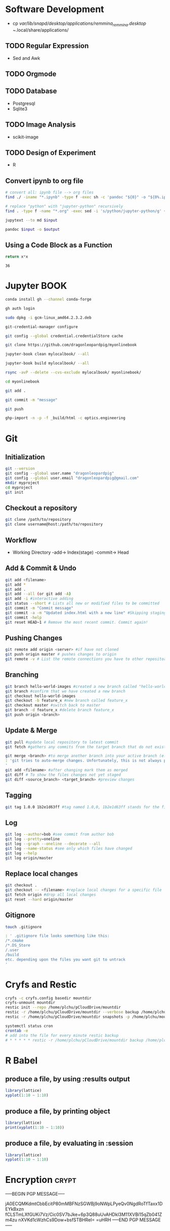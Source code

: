 #+PROPERTY: header-args:python :python "nix-shell ~/shell.nix --pure --run python" :results output
#+PROPERTY: header-args:shell :shebang "#!/usr/bin/env nix-shell\n#!nix-shell /tmp/shell.nix -i bash --pure"
#+PROPERTY: header-args:nix :strict t
# #+PROPERTY: header-args:jupyter-python :session /jpy:localhost#7777?token=mytoken
# #+PROPERTY: header-args:jupyter-python :session
# /jpy::thermo:7777?token=mytoken

* Software Development
- cp /var/lib/snapd/desktop/applications/remmina_remmina.desktop ~/.local/share/applications/
** TODO Regular Expression
- Sed and Awk
** TODO Orgmode
** TODO Database
- Postgresql
- Sqlite3
** TODO Image Analysis
- scikit-image
** TODO Design of Experiment
- R
** Convert ipynb to org file
#+BEGIN_SRC sh
# convert all: ipynb file --> org files
find ./ -iname "*.ipynb" -type f -exec sh -c 'pandoc "${0}" -o "${0%.ipynb}.org"' {} \;

# replace "python" with "jupyter-python" recursively
find . -type f -name "*.org" -exec sed -i 's/python/jupyter-python/g' {} +
#+END_SRC

#+NAME: jupytext
#+BEGIN_SRC sh :results output :var input="input.md"
jupytext --to md $input 
#+END_SRC

#+CALL: jupytext(input="my_markdown_file.md")

#+NAME: pandoc
#+BEGIN_SRC sh :results output :var input="input.md" output="output.pdf"
pandoc $input -o $output
#+END_SRC

#+CALL: pandoc(input="my_markdown_file.md", output="my_converted_file.pdf")

** Using a Code Block as a Function
#+name: square
#+header: :var x=0
#+begin_src python
return x*x
#+end_src
#+call: square(x=6)

#+RESULTS:
: 36

* Jupyter BOOK
#+begin_src sh
conda install gh --channel conda-forge

gh auth login

sudo dpkg -i gcm-linux_amd64.2.3.2.deb

git-credential-manager configure

git config --global credential.credentialStore cache

git clone https://github.com/dragonleopardpig/myonlinebook

jupyter-book clean mylocalbook/ --all

jupyter-book build mylocalbook/ --all

rsync -avP --delete --cvs-exclude mylocalbook/ myonlinebook/

cd myonlinebook

git add .

git commit -m "message"

git push

ghp-import -n -p -f _build/html -c optics.engineering
#+end_src

* Git
** Initialization
#+begin_src sh
git --version
git config --global user.name "dragonleopardpig"
git config --global user.email "dragonleopardpig@gmail.com"
mkdir myproject
cd myproject
git init 
#+end_src
** Checkout a repository
#+begin_src sh
git clone /path/to/repository
git clone username@host:/path/to/repository
#+end_src
** Workflow
- Working Directory -add-> Index(stage) -commit-> Head
** Add & Commit & Undo
#+begin_src sh :results output
git add <filename>
git add *
git add .
git add --all (or git add -A)
git add -i #interactive adding
git status --short # Lists all new or modified files to be committed
git commit -m "Commit message"
git commit -a -m "Updated index.html with a new line" #Skipping staging
git commit -help
git reset HEAD~1 # Remove the most recent commit. Commit again!
#+end_src
** Pushing Changes
#+begin_src sh :results output
git remote add origin <server> #if have not cloned
git push origin master # pushes changes to origin
git remote -v # List the remote connections you have to other repositories.
#+end_src
** Branching
#+begin_src sh :results output
git branch hello-world-images #created a new branch called "hello-world-images"
git branch #confirm that we have created a new branch
git checkout hello-world-images
git checkout -b feature_x #new branch called feature_x
git checkout master #switch back to master
git branch -d feature_x #delete branch feature_x
git push origin <branch>
#+end_src
** Update & Merge
#+begin_src sh :results output
git pull #update local repository to latest commit
git fetch #gathers any commits from the target branch that do not exist in your current branch and stores them in your local repository. However, it does not merge them with your current branch. git fetch followed by a git merge equals a git pull

git merge <branch> #to merge another branch into your active branch (e.g. master)
: 'git tries to auto-merge changes. Unfortunately, this is not always possible and results in conflicts. You are responsible to merge those conflicts manually by editing the files shown by git
'
git add <filename> #after changing mark them as merged
git diff # To show the files changes not yet staged
git diff <source_branch> <target_branch> #preview changes
#+end_src
** Tagging
#+begin_src sh :results output
git tag 1.0.0 1b2e1d63ff #tag named 1.0,0, 1b2e1d63ff stands for the first 10 characters of the commit id you want to reference with your tag
#+end_src
** Log
#+begin_src sh :results output
git log --author=bob #see commit from author bob
git log --pretty=oneline
git log --graph --oneline --decorate --all
git log --name-status #see only which files have changed
git log --help
git log origin/master
#+end_src
** Replace local changes
#+begin_src sh :results output
git checkout .
git checkout -- <filename> #replace local changes for a specific file
git fetch origin #drop all local changes
git reset --hard origin/master
#+end_src
** Gitignore
#+begin_src sh :results output
touch .gitignore

: ' .gitignore file looks something like this:
/*.cmake
/*.DS_Store
/.user
/build
etc. depending upon the files you want git to untrack
'	       
#+end_src
* Cryfs and Restic
#+begin_src sh :results output
cryfs -c cryfs.config basedir mountdir
cryfs-unmount mountdir
restic init --repo /home/plchu/pCloudDrive/mountdir
restic -r /home/plchu/pCloudDrive/mountdir --verbose backup /home/plchu/mountdir/ -p /home/plchu/mountdir/.restic
restic -r /home/plchu/pCloudDrive/mountdir snapshots -p /home/plchu/mountdir/.restic

systemctl status cron
crontab -e
# add into the file for every minute restic backup
# * * * * * restic -r /home/plchu/pCloudDrive/mountdir backup /home/plchu/mountdir/ -p /home/plchu/mountdir/.restic

#+end_src
* R Babel
** produce a file, by using :results output
#+begin_src R :file 3.svg :results output graphics file
library(lattice)
xyplot(1:10 ~ 1:10)
#+end_src

** produce a file, by printing object
#+begin_src R :file 2.png :results graphics file
library(lattice)
print(xyplot(1:10 ~ 1:10))
#+end_src

** produce a file, by evaluating in :session
#+begin_src R :file 4.png :session :results graphics file
library(lattice)
xyplot(1:10 ~ 1:10)
#+end_src

* Encryption :crypt:
-----BEGIN PGP MESSAGE-----

jA0ECQMKdmtCbbEcitP80mMBFNzSGWBj9oNWpLPyeQv0NgdRoTfTaxx1DEYkBxzn
fCLSTmLXfGUKi7Vz/Cic0SV7bJke+6p3Q88uUvAHDkl3M11XVBi15qZb041Zm4zu
nXVKd1cWzhCs9Dow+bsfSTBHReI=
=uHRH
-----END PGP MESSAGE-----

* Sympy
#+begin_src python :python "nix-shell /tmp/shell.nix --pure --run python" :results output
from sympy import *
from IPython.display import display
init_printing()
x, y, z = symbols('x y z')

display(Integral(sqrt(1 / x), x))
#+END_SRC

#+RESULTS:
: Integral(sqrt(1/x), x)

* Jupyter Python
** Arbitrary Arguments, *args
#+BEGIN_SRC jupyter-python
def my_function(*kids):
  print("The youngest child is " + kids[2])

my_function("Emil", "Tobias", "Linus") 
#+END_SRC

#+RESULTS:
:RESULTS:
The youngest child is Linus
:END:

** Keyword Arguments
#+BEGIN_SRC python
def my_function(child3, child2, child1):
  print("The youngest child is " + child3)

my_function(child1 = "Emil", child2 = "Tobias", child3 = "Linus") 
#+END_SRC
#+RESULTS:
:RESULTS:
The youngest child is Linus
:END:
** Keyword Arguments, **kwargs
#+BEGIN_SRC python
def my_function(**kid):
  print("His last name is " + kid["lname"])

my_function(fname = "Tobias", lname = "Refsnes") 
#+END_SRC

#+RESULTS:
:RESULTS:
His last name is Refsnes
:END:

** Recursion
- Recursion :: a defined function can call itself. 
- It means that a function calls itself. This has the benefit of meaning that you can loop through data to reach a result.
#+BEGIN_SRC python
def tri_recursion(k):
  if(k > 0):
    result = k + tri_recursion(k - 1)
    print(result)
  else:
    result = 0
  return result

print("Recursion Example Results")
tri_recursion(6)
#+END_SRC

#+RESULTS:
:RESULTS:
Recursion Example Results
1
3
6
10
15
21
21
:END:

** Lambda Function
- lambda function :: a small anonymous function.
- Super() :: make the child class inherit all the methods and properties from its parent.
#+BEGIN_SRC python
def myfunc(n):
  return lambda a : a * n

mydoubler = myfunc(2)
mytripler = myfunc(3)

print(mydoubler(11))
print(mytripler(11))
#+END_SRC

#+RESULTS:
:RESULTS:
22
33
:END:

** Inheritance
- Inheritance :: define a class that inherits all the methods and properties from another class.
- Syntax :: lambda /arguments/ : /expression/
- A lambda function can take any number of arguments, but can only have one expression.
- The power of lambda is better shown when you use them as an anonymous function inside another function.
#+BEGIN_SRC python
class Person:
  def __init__(self, fname, lname):
    self.firstname = fname
    self.lastname = lname

  def printname(self):
    print(self.firstname, self.lastname)

class Student(Person):
  def __init__(self, fname1, lname1, year):
    super().__init__(fname1, lname1)
    self.graduationyear = year

  def welcome(self):
    print("Welcome", self.firstname, self.lastname, "to the class of", self.graduationyear)

x = Student("Mike", "Olsen", 2019)

x.printname()
x.welcome()
#+END_SRC

#+RESULTS:
:RESULTS:
Mike Olsen
Welcome Mike Olsen to the class of 2019
:END:

** Iterators
- Iterators :: an object that contains a countable number of values.
- An object that can be iterated upon, meaning that you can traverse through all the values.
- An object which implements the iterator protocol, which consist of the methods __iter__() and __next__().
#+BEGIN_SRC python
mytuple = ("apple", "banana", "cherry")
myit = iter(mytuple)

print(next(myit))
print(next(myit))
print(next(myit))
#+END_SRC

#+RESULTS:
:RESULTS:
apple
banana
cherry
:END:

*** StopIteration
#+BEGIN_SRC python
class MyNumbers:
  def __iter__(self):
    self.a = 1
    return self

  def __next__(self):
    if self.a <= 10:
      x = self.a
      self.a += 1
      return x
    else:
      raise StopIteration

myclass = MyNumbers()
myiter = iter(myclass)

for x in myiter:
  print(x)
#+END_SRC

#+RESULTS:
:RESULTS:
1
2
3
4
5
6
7
8
9
10
:END:

** Class Polymorphism
- Class Polymorphism :: multiple classes with the same method name.
#+BEGIN_SRC python
class Vehicle:
  def __init__(self, brand, model):
    self.brand = brand
    self.model = model

  def move(self):
    print("Move!")

class Car(Vehicle):
  pass

class Boat(Vehicle):
  def move(self):
    print("Sail!")

class Plane(Vehicle):
  def move(self):
    print("Fly!")

car1 = Car("Ford", "Mustang") #Create a Car object
boat1 = Boat("Ibiza", "Touring 20") #Create a Boat object
plane1 = Plane("Boeing", "747") #Create a Plane object

for x in (car1, boat1, plane1):
  print(x.brand)
  print(x.model)
  x.move()
#+END_SRC

#+RESULTS:
:RESULTS:
Ford
Mustang
Move!
Ibiza
Touring 20
Sail!
Boeing
747
Fly!
:END:

** JSON
- JSON :: syntax for storing and exchanging data.
- JSON is text, written with JavaScript object notation.
#+BEGIN_SRC python
import json

x = {
  "name": "John",
  "age": 30,
  "married": True,
  "divorced": False,
  "children": ("Ann","Billy"),
  "pets": None,
  "cars": [
    {"model": "BMW 230", "mpg": 27.5},
    {"model": "Ford Edge", "mpg": 24.1}
  ]
}

# convert into JSON:
y = json.dumps(x)

# the result is a JSON string:
print(y)
#+END_SRC

#+RESULTS:
:RESULTS:
{"name": "John", "age": 30, "married": true, "divorced": false, "children": ["Ann", "Billy"], "pets": null, "cars": [{"model": "BMW 230", "mpg": 27.5}, {"model": "Ford Edge", "mpg": 24.1}]}
:END:
** RegEx
- Regular Expression :: a sequence of characters that forms a search pattern.
- RegEx can be used to check if a string contains the specified search pattern.
#+BEGIN_SRC python
import re

#Check if the string starts with "The" and ends with "Spain":

txt = "The rain in Spain"
x = re.search("^The.*Spain$", txt)

if x:
  print("YES! We have a match!")
else:
  print("No match")
#+END_SRC

#+RESULTS:
:RESULTS:
YES! We have a match!
:END:
* Matplotlib
- Matplotlib :: a low level graph plotting library in python that serves as a visualization utility.
*** Version
#+BEGIN_SRC python
import matplotlib

print(matplotlib.__version__)
#+END_SRC

#+RESULTS:
:RESULTS:
3.8.2
:END:
*** Pyplot
#+BEGIN_SRC python
import matplotlib.pyplot as plt
import numpy as np

xpoints = np.array([0, 6])
ypoints = np.array([0, 250])

plt.plot(xpoints, ypoints)
plt.show()
#+END_SRC

#+RESULTS:
:RESULTS:
[[file:./.ob-jupyter/c00e8e82858a7871d33e949ed11dd384818e8466.png]]
:END:
*** Style
#+BEGIN_SRC python
import matplotlib.pyplot as plt
import numpy as np

ypoints = np.array([3, 8, 1, 10, 5, 7])

plt.plot(ypoints, 'o:r')
plt.show()
#+END_SRC

#+RESULTS:
:RESULTS:
[[file:./.ob-jupyter/ec6d68b40f9abde4dbbfb6f3d8b827ee83a63a46.png]]
:END:
*** Multiple Lines
#+BEGIN_SRC python
import matplotlib.pyplot as plt
import numpy as np

x1 = np.array([0, 1, 2, 3])
y1 = np.array([3, 8, 1, 10])
x2 = np.array([0, 1, 2, 3])
y2 = np.array([6, 2, 7, 11])

plt.plot(x1, y1, x2, y2)
plt.show()
#+END_SRC

#+RESULTS:
:RESULTS:
[[file:./.ob-jupyter/9e560cfb72ff92227a78903dbfb3f230e225c0a3.png]]
:END:
*** Title and Labels
#+BEGIN_SRC python
import numpy as np
import matplotlib.pyplot as plt

x = np.array([80, 85, 90, 95, 100, 105, 110, 115, 120, 125])
y = np.array([240, 250, 260, 270, 280, 290, 300, 310, 320, 330])

font1 = {'family':'serif','color':'blue','size':20}
font2 = {'family':'serif','color':'darkred','size':15}

plt.title("Sports Watch Data", fontdict = font1)
plt.xlabel("Average Pulse", fontdict = font2)
plt.ylabel("Calorie Burnage", fontdict = font2)

plt.plot(x, y)
plt.show()
#+END_SRC

#+RESULTS:
:RESULTS:
[[file:./.ob-jupyter/e8e84bf01a4d46cb6e370542d017da185e460e3d.png]]
:END:
*** Grid Lines
#+BEGIN_SRC python
import numpy as np
import matplotlib.pyplot as plt

x = np.array([80, 85, 90, 95, 100, 105, 110, 115, 120, 125])
y = np.array([240, 250, 260, 270, 280, 290, 300, 310, 320, 330])

plt.title("Sports Watch Data")
plt.xlabel("Average Pulse")
plt.ylabel("Calorie Burnage")

plt.plot(x, y)

plt.grid(color = 'green', linestyle = '--', linewidth = 0.5)

plt.show() 
#+END_SRC

#+RESULTS:
:RESULTS:
[[file:./.ob-jupyter/9226c6d1c4373ae76185209a246b787de05ee860.png]]
:END:
*** Subplot
#+BEGIN_SRC python
import matplotlib.pyplot as plt
import numpy as np

x = np.array([0, 1, 2, 3])
y = np.array([3, 8, 1, 10])

plt.subplot(2, 3, 1)
plt.plot(x,y)
plt.title("SALES")

x = np.array([0, 1, 2, 3])
y = np.array([10, 20, 30, 40])

plt.subplot(2, 3, 2)
plt.plot(x,y)
plt.title("INCOME")

x = np.array([0, 1, 2, 3])
y = np.array([3, 8, 1, 10])

plt.subplot(2, 3, 3)
plt.plot(x,y)

x = np.array([0, 1, 2, 3])
y = np.array([10, 20, 30, 40])

plt.subplot(2, 3, 4)
plt.plot(x,y)

x = np.array([0, 1, 2, 3])
y = np.array([3, 8, 1, 10])

plt.subplot(2, 3, 5)
plt.plot(x,y)

x = np.array([0, 1, 2, 3])
y = np.array([10, 20, 30, 40])

plt.subplot(2, 3, 6)
plt.plot(x,y)

plt.suptitle("MY SHOP")
plt.show() 
#+END_SRC

#+RESULTS:
:RESULTS:
[[file:./.ob-jupyter/03965de1488c484e89a4aad76cf5b4e8fcf85a07.png]]
:END:
*** Scatter
#+BEGIN_SRC python
import matplotlib.pyplot as plt
import numpy as np

x = np.array([5,7,8,7,2,17,2,9,4,11,12,9,6])
y = np.array([99,86,87,88,111,86,103,87,94,78,77,85,86])
colors = np.array([0, 10, 20, 30, 40, 45, 50, 55, 60, 70, 80, 90, 100])

plt.scatter(x, y, c=colors, cmap='viridis')

plt.colorbar()

plt.show()  
#+END_SRC

#+RESULTS:
:RESULTS:
[[file:./.ob-jupyter/52ee4ad25d34d382c5971bb45572bef75d86f1ad.png]]
:END:
#+BEGIN_SRC python
import matplotlib.pyplot as plt
import numpy as np

x = np.random.randint(100, size=(100))
y = np.random.randint(100, size=(100))
colors = np.random.randint(100, size=(100))
sizes = 10 * np.random.randint(100, size=(100))

plt.scatter(x, y, c=colors, s=sizes, alpha=0.5, cmap='nipy_spectral')

plt.colorbar()

plt.show() 
#+END_SRC

#+RESULTS:
:RESULTS:
[[file:./.ob-jupyter/633e3eba145427819ec2316cfb2722d004f92fb6.png]]
:END:
*** Bar
#+BEGIN_SRC python
import matplotlib.pyplot as plt
import numpy as np

x = np.array(["A", "B", "C", "D"])
y = np.array([3, 8, 1, 10])

plt.bar(x, y, color = "#4CAF50", width = 0.3)
plt.show()

plt.barh(x, y, color = "red", height = 0.7)
plt.show()
#+END_SRC

#+RESULTS:
:RESULTS:
[[file:./.ob-jupyter/8bdf37df1ce6c6388ff3747eb4e24d2a241c7b14.png]]
[[file:./.ob-jupyter/d340f422e4ef4323e2675762bfe245f00b85db79.png]]
:END:
*** Histogram
#+BEGIN_SRC python
import matplotlib.pyplot as plt
import numpy as np

x = np.random.normal(170, 10, 250)

plt.hist(x)
plt.show() 
#+END_SRC

#+RESULTS:
:RESULTS:
[[file:./.ob-jupyter/5a059723e8c6ae6587c98dc77b20bb9e58dcfd6b.png]]
:END:
*** Pie Charts
#+BEGIN_SRC python
import matplotlib.pyplot as plt
import numpy as np

y = np.array([35, 25, 25, 15])
mylabels = ["Apples", "Bananas", "Cherries", "Dates"]

plt.pie(y, labels = mylabels)
plt.legend(title = "Four Fruits:")
plt.show() 
#+END_SRC

#+RESULTS:
:RESULTS:
[[file:./.ob-jupyter/b8e2af1693c6275601ba43979418103e6842ce09.png]]
:END:
#+BEGIN_SRC python
import matplotlib.pyplot as plt
import numpy as np

y = np.array([35, 25, 25, 15])
mylabels = ["Apples", "Bananas", "Cherries", "Dates"]
myexplode = [0.2, 0, 0, 0]

plt.pie(y, labels = mylabels, explode = myexplode, shadow = True)
plt.show() 
#+END_SRC

#+RESULTS:
:RESULTS:
[[file:./.ob-jupyter/3846b3903802b3c72e905db77765c4def854dcb5.png]]
:END:
* NumPy
** Definition
- Numpy :: a Python library used for working with arrays.
- It also has functions for working in domain of linear algebra, fourier transform, and matrices.
- The array object in NumPy is called ndarray, it provides a lot of supporting functions that make working with ndarray very easy.
- NumPy arrays are stored at one continuous place in memory unlike lists, so processes can access and manipulate them very efficiently. This behavior is called locality of reference in computer science.
- This is the main reason why NumPy is faster than lists. Also it is optimized to work with latest CPU architectures.
** Version
#+BEGIN_SRC python :results output drawer
import numpy as np

print(np.__version__)
#+END_SRC

#+RESULTS:
:results:
1.26.1
:end:
** NumPy ndarray Object
- ndarray :: array object in NumPy
#+BEGIN_SRC python
import numpy as np

arr = np.array([1, 2, 3, 4, 5]) # pass a list
arr1 = np.array((1, 2, 3, 4, 5)) # pass a tuple
print(arr)
print(type(arr))
print(arr1)
print(type(arr1))
#+END_SRC

#+RESULTS:
:RESULTS:
[1 2 3 4 5]
<class 'numpy.ndarray'>
[1 2 3 4 5]
<class 'numpy.ndarray'>
:END:
** Dimensions in Arrays
- Dimension in arrays :: one level of array depth (nested arrays).
- Nested array :: arrays that have arrays as their elements.
#+BEGIN_SRC python
import numpy as np

arr0 = np.array(42) # 0-D array
arr1 = np.array([1, 2, 3, 4, 5]) # 1-D array
arr2 = np.array([[1, 2, 3], [4, 5, 6]]) # 2-D array
arr3 = np.array([[[1, 2, 3], [4, 5, 6]], [[7, 8, 9], [10, 11, 12]]]) # 3-D array
arr5 = np.array([1, 2, 3, 4], ndmin=5) # Higher dimension
txt = "{}-dim: \n{}\n {}-dim: \n{}\n {}-dim: \n{}\n {}-dim:\n{}\n {}-dim:\n {}"
print(txt.format(arr0.ndim, arr0, arr1.ndim, arr1, arr2.ndim, arr2, arr3.ndim, arr3, arr5.ndim, arr5)) 
#+END_SRC

#+RESULTS:
:RESULTS:
0-dim: 
42
 1-dim: 
[1 2 3 4 5]
 2-dim: 
[[1 2 3]
 [4 5 6]]
 3-dim:
[[[ 1  2  3]
  [ 4  5  6]]

 [[ 7  8  9]
  [10 11 12]]]
 5-dim:
 [[[[[1 2 3 4]]]]]
:END:
** Array Indexing
- Array Indexing :: accessing an array element by referring to its index number.
- The indexes in NumPy arrays start with 0, meaning that the first element has index 0, and the second has index 1 etc.
*** Access 2-D Arrays
#+BEGIN_SRC python
import numpy as np

arr = np.array([[1,2,3,4,5], [6,7,8,9,10]])

print('5th element on 2nd row: ', arr[1, 4]) # Access the element on the 2nd row, 5th column
#+END_SRC

#+RESULTS:
:RESULTS:
5th element on 2nd row:  10
:END:
*** Access 3-D Arrays
#+BEGIN_SRC python
"""
The first number represents the first dimension, which contains two arrays:
[[1, 2, 3], [4, 5, 6]]
and:
[[7, 8, 9], [10, 11, 12]]
Since we selected 0, we are left with the first array:
[[1, 2, 3], [4, 5, 6]]

The second number represents the second dimension, which also contains two arrays:
[1, 2, 3]
and:
[4, 5, 6]
Since we selected 1, we are left with the second array:
[4, 5, 6]

The third number represents the third dimension, which contains three values:
4
5
6
Since we selected 2, we end up with the third value:
"""
import numpy as np

arr = np.array([[[1, 2, 3], [4, 5, 6]], [[7, 8, 9], [10, 11, 12]]])

print(arr[0, 1, 2])
#+END_SRC

#+RESULTS:
:RESULTS:
6
:END:
*** Negative Indexing
#+BEGIN_SRC python
import numpy as np

arr = np.array([[1,2,3,4,5], [6,7,8,9,10]])

print('Last element from 2nd dim: ', arr[1, -1])  # Print the last element from the 2nd dim
#+END_SRC

#+RESULTS:
:RESULTS:
Last element from 2nd dim:  10
:END:
** NumPy Array Slicing
- Slicing :: taking elements from one given index to another given index.
- Syntax :: /[start:end:step]/
*** Step
#+BEGIN_SRC python
import numpy as np

arr = np.array([1, 2, 3, 4, 5, 6, 7])

print(arr[1:5:2]) # Return every other element from index 1 to index 5
#+END_SRC

#+RESULTS:
:RESULTS:
[2 4]
:END:
#+BEGIN_SRC python
import numpy as np

arr = np.array([1, 2, 3, 4, 5, 6, 7])

print(arr[::2])  # Return every other element from the entire array
#+END_SRC

#+RESULTS:
:RESULTS:
[1 3 5 7]
:END:
*** Negative Slicing
#+BEGIN_SRC python
import numpy as np

arr = np.array([1, 2, 3, 4, 5, 6, 7])

print(arr[-3:-1])  # Slice from the index 3 from the end to index 1 from the end
#+END_SRC

#+RESULTS:
:RESULTS:
[5 6]
:END:
*** Slicing 2-D Arrays
#+BEGIN_SRC python
import numpy as np

arr = np.array([[1, 2, 3, 4, 5], [6, 7, 8, 9, 10]])

print(arr[1, 1:4])   # From the second element, slice elements from index 1 to index 4 (not included)
#+END_SRC

#+RESULTS:
:RESULTS:
[7 8 9]
:END:
#+BEGIN_SRC python
import numpy as np

arr = np.array([[1, 2, 3, 4, 5], [6, 7, 8, 9, 10]])

print(arr[0:2, 2]) # From both elements, return index 2
#+END_SRC

#+RESULTS:
:RESULTS:
[3 8]
:END:
#+BEGIN_SRC python
import numpy as np

arr = np.array([[1, 2, 3, 4, 5], [6, 7, 8, 9, 10]])

print(arr[0:2, 1:4])  # From both elements, slice index 1 to index 4 (not included), this will return a 2-D array
#+END_SRC

#+RESULTS:
:RESULTS:
[[2 3 4]
 [7 8 9]]
:END:
** NumPy Data Types
*** Data Types in NumPy
    i - integer
    b - boolean
    u - unsigned integer
    f - float
    c - complex float
    m - timedelta
    M - datetime
    O - object
    S - string
    U - unicode string
    V - fixed chunk of memory for other type ( void )
*** Creating Arrays With a Defined Data Type
#+BEGIN_SRC python
import numpy as np

arr = np.array([1, 2, 3, 4], dtype='S')

print(arr)
print(arr.dtype) # Create an array with data type string
#+END_SRC

#+RESULTS:
:RESULTS:
[b'1' b'2' b'3' b'4']
| S1 |
:END:
*** Converting Data Type on Existing Arrays
#+BEGIN_SRC python
import numpy as np

arr = np.array([1.1, 2.1, 3.1])

newarr = arr.astype('i')

print(newarr)
print(newarr.dtype)  # Change data type from float to integer by using 'i' as parameter value
#+END_SRC

#+RESULTS:
:RESULTS:
[1 2 3]
int32
:END:
** NumPy Array Copy vs View
- Copy :: a new array. The copy owns the data.
- View :: a view of the original array. The view does not own the data.
- Every NumPy array has the attribute base that returns None if the array owns the data.
#+BEGIN_SRC python
import numpy as np
# Make a copy, change the original array, and display both arrays:
arr = np.array([1, 2, 3, 4, 5])
x = arr.copy()
arr[0] = 42

print(arr)
print(x)
#+END_SRC

#+RESULTS:
:RESULTS:
[42  2  3  4  5]
[1 2 3 4 5]
:END:
#+BEGIN_SRC python
import numpy as np
# Make a view, change the original array, and display both arrays:
arr = np.array([1, 2, 3, 4, 5])
x = arr.view()
arr[0] = 42

print(arr)
print(x) 
#+END_SRC

#+RESULTS:
:RESULTS:
[42  2  3  4  5]
[42  2  3  4  5]
:END:
#+BEGIN_SRC python
import numpy as np
# Print the value of the base attribute to check if an array owns it's data or not:
arr = np.array([1, 2, 3, 4, 5])

x = arr.copy()
y = arr.view()

print(x.base)
print(y.base) 
#+END_SRC

#+RESULTS:
:RESULTS:
None
[1 2 3 4 5]
:END:
** NumPy Array Shape
- Shape of an array :: the number of elements in each dimension.
#+BEGIN_SRC python
import numpy as np

arr = np.array([12, 40, 70], ndmin=5)

print(arr)
print('shape of array :', arr.shape)
#+END_SRC

#+RESULTS:
:RESULTS:
[[[[[12 40 70]]]]]
shape of array : (1, 1, 1, 1, 3)
:END:
** NumPy Array Reshaping
- Reshaping :: changing the shape of an array.
- We can reshape into any shape as long as the elements required for reshaping are equal in both shapes.
- Flattening array :: converting a multidimensional array into a 1D array.
#+BEGIN_SRC python
import numpy as np
# Convert the following 1-D array with 12 elements into a 2-D array.
arr = np.array([1, 2, 3, 4, 5, 6, 7, 8, 9, 10, 11, 12])

newarr = arr.reshape(4, 3)

print(newarr) 
#+END_SRC

#+RESULTS:
:RESULTS:
[[ 1  2  3]
 [ 4  5  6]
 [ 7  8  9]
 [10 11 12]]
:END:
#+BEGIN_SRC python
import numpy as np
# Convert the following 1-D array with 12 elements into a 3-D array.
arr = np.array([1, 2, 3, 4, 5, 6, 7, 8, 9, 10, 11, 12])

newarr = arr.reshape(2, 3, 2)

print(newarr)
print(newarr.base) # returns the original array, so it is a view rather than copy.
#+END_SRC

#+RESULTS:
:RESULTS:
[[[ 1  2]
  [ 3  4]
  [ 5  6]]

 [[ 7  8]
  [ 9 10]
  [11 12]]]
[ 1  2  3  4  5  6  7  8  9 10 11 12]
:END:
#+BEGIN_SRC python
"""
Unknown Dimension
You are allowed to have one "unknown" dimension.
Meaning that you do not have to specify an exact number for one of the dimensions in the reshape method.
Pass -1 as the value, and NumPy will calculate this number for you.
"""
import numpy as np

arr = np.array([1, 2, 3, 4, 5, 6, 7, 8])

newarr = arr.reshape(2, 2, -1)

print(newarr) 
#+END_SRC

#+RESULTS:
:RESULTS:
[[[1 2]
  [3 4]]

 [[5 6]
  [7 8]]]
:END:
#+BEGIN_SRC python
import numpy as np
# Flatenning array with reshape(-1)
arr = np.array([[1, 2, 3], [4, 5, 6]])

newarr = arr.reshape(-1)

print(newarr)
#+END_SRC

** NumPy Array Iterating
- Iterating :: going through elements one by one.
*** For Loop
#+BEGIN_SRC python
import numpy as np

arr = np.array([[[1, 2, 3], [4, 5, 6]], [[7, 8, 9], [10, 11, 12]]])

for x in arr:
  print(x) 
#+END_SRC

#+RESULTS:
:RESULTS:
[[1 2 3]
 [4 5 6]]
[[ 7  8  9]
 [10 11 12]]
:END:
#+BEGIN_SRC python
import numpy as np

arr = np.array([[[1, 2, 3], [4, 5, 6]], [[7, 8, 9], [10, 11, 12]]])

for x in arr:
  for y in x:
    for z in y:
      print(z)  
#+END_SRC

#+RESULTS:
:RESULTS:
1
2
3
4
5
6
7
8
9
10
11
12
:END:
#+BEGIN_SRC python
import numpy as np

arr = np.array([[[1, 2], [3, 4]], [[5, 6], [7, 8]]])

for x in np.nditer(arr):
  print(x) 
#+END_SRC

#+RESULTS:
:RESULTS:
1
2
3
4
5
6
7
8
:END:
*** nditer()
#+BEGIN_SRC python
import numpy as np

arr = np.array([1, 2, 3])

for x in np.nditer(arr, flags=['buffered'], op_dtypes=['S']):
  print(x) 
#+END_SRC

#+RESULTS:
:RESULTS:
b'1'
b'2'
b'3'
:END:
#+BEGIN_SRC python
import numpy as np

arr = np.array([[1, 2, 3, 4], [5, 6, 7, 8]])

for x in np.nditer(arr[:, ::2]):
  print(x)  
#+END_SRC

#+RESULTS:
:RESULTS:
1
3
5
7
:END:
*** ndenumerate()
- Enumeration :: mentioning sequence number of somethings one by one.
#+BEGIN_SRC python
import numpy as np

arr = np.array([1, 2, 3])

for idx, x in np.ndenumerate(arr):
  print(idx, x)  
#+END_SRC

#+RESULTS:
:RESULTS:
(0,) 1
(1,) 2
(2,) 3
:END:

#+BEGIN_SRC python
import numpy as np

arr = np.array([[1, 2, 3, 4], [5, 6, 7, 8]])

for idx, x in np.ndenumerate(arr):
  print(idx, x)   
#+END_SRC

#+RESULTS:
:RESULTS:
(0, 0) 1
(0, 1) 2
(0, 2) 3
(0, 3) 4
(1, 0) 5
(1, 1) 6
(1, 2) 7
(1, 3) 8
:END:
** Numpy Joining Array
- Joining :: putting contents of two or more arrays in a single array.
- In NumPy we join arrays by axes.
*** concatenate()
#+BEGIN_SRC python
import numpy as np

arr1 = np.array([1, 2, 3])
arr2 = np.array([4, 5, 6])
arr = np.concatenate((arr1, arr2))

print(arr) 
#+END_SRC

#+RESULTS:
:RESULTS:
[1 2 3 4 5 6]
:END:
#+BEGIN_SRC python
import numpy as np

arr1 = np.array([[1, 2], [3, 4]])
arr2 = np.array([[5, 6], [7, 8]])
arr = np.concatenate((arr1, arr2), axis=1)

print(arr) 
#+END_SRC

#+RESULTS:
:RESULTS:
[[1 2 5 6]
 [3 4 7 8]]
:END:
*** stack()
- Stacking is same as concatenation, the only difference is that stacking is done along a new axis.
- We can concatenate two 1-D arrays along the second axis which would result in putting them one over the other, ie. stacking.
#+BEGIN_SRC python
import numpy as np

arr1 = np.array([1, 2, 3])
arr2 = np.array([4, 5, 6])
arr = np.stack((arr1, arr2), axis=1)

print(arr) 
#+END_SRC

#+RESULTS:
:RESULTS:
[[1 4]
 [2 5]
 [3 6]]
:END:
*** Stacking Along Rows - hstack()
#+BEGIN_SRC python
import numpy as np

arr1 = np.array([1, 2, 3])
arr2 = np.array([4, 5, 6])
arr = np.hstack((arr1, arr2))

print(arr) 
#+END_SRC

#+RESULTS:
:RESULTS:
[1 2 3 4 5 6]
:END:
*** Stacking Along Columns - vstack()
#+BEGIN_SRC python
import numpy as np

arr1 = np.array([1, 2, 3])
arr2 = np.array([4, 5, 6])
arr = np.vstack((arr1, arr2))

print(arr) 
#+END_SRC

#+RESULTS:
:RESULTS:
[[1 2 3]
 [4 5 6]]
:END:

*** Stacking Along Height (depth) - dstack()
#+BEGIN_SRC python
import numpy as np

arr1 = np.array([1, 2, 3])
arr2 = np.array([4, 5, 6])
arr = np.dstack((arr1, arr2))

print(arr) 
#+END_SRC

#+RESULTS:
:RESULTS:
[[[1 4]
  [2 5]
  [3 6]]]
:END:

** NumPy Splitting Array
- Splitting :: reverse operation of Joining. Splitting breaks one array into multiple.
*** array_split()
#+BEGIN_SRC python
import numpy as np

arr = np.array([1, 2, 3, 4, 5, 6])
newarr = np.array_split(arr, 4)

print(newarr) # The return value is a list containing four arrays.
#+END_SRC

#+RESULTS:
:RESULTS:
[array([1, 2]), array([3, 4]), array([5]), array([6])]
:END:
#+BEGIN_SRC python
import numpy as np

arr = np.array([[1, 2, 3], [4, 5, 6], [7, 8, 9], [10, 11, 12], [13, 14, 15], [16, 17, 18]])
newarr = np.array_split(arr, 3, axis=1)

print(newarr)
print(newarr[0])
print(newarr[1])
print(newarr[2])
#+END_SRC

#+RESULTS:
:RESULTS:
[array([[ 1],
       [ 4],
       [ 7],
       [10],
       [13],
       [16]]), array([[ 2],
       [ 5],
       [ 8],
       [11],
       [14],
       [17]]), array([[ 3],
       [ 6],
       [ 9],
       [12],
       [15],
       [18]])]
[[ 1]
 [ 4]
 [ 7]
 [10]
 [13]
 [16]]
[[ 2]
 [ 5]
 [ 8]
 [11]
 [14]
 [17]]
[[ 3]
 [ 6]
 [ 9]
 [12]
 [15]
 [18]]
:END:
*** hsplit()
#+BEGIN_SRC python
import numpy as np

arr = np.array([[1, 2, 3], [4, 5, 6], [7, 8, 9], [10, 11, 12], [13, 14, 15], [16, 17, 18]])
newarr = np.hsplit(arr, 3)

print(newarr) 
#+END_SRC

#+RESULTS:
:RESULTS:
[array([[ 1],
       [ 4],
       [ 7],
       [10],
       [13],
       [16]]), array([[ 2],
       [ 5],
       [ 8],
       [11],
       [14],
       [17]]), array([[ 3],
       [ 6],
       [ 9],
       [12],
       [15],
       [18]])]
:END:
*** vsplit()
*** dsplit()
** NumPy Searching Arrays
*** where()
#+BEGIN_SRC python
import numpy as np

arr = np.array([1, 2, 3, 4, 5, 4, 4])
x = np.where(arr == 4)

print(x) # the value 4 is present at index 3, 5, and 6.
#+END_SRC

#+RESULTS:
:RESULTS:
(array([3, 5, 6]),)
:END:
*** searchsorted()
#+BEGIN_SRC python
import numpy as np

arr = np.array([6, 7, 8, 9])
x = np.searchsorted(arr, 7)

print(x) # The number 7 should be inserted on index 1 to remain the sort order.
#+END_SRC

#+RESULTS:
:RESULTS:
1
:END:
#+BEGIN_SRC python
import numpy as np

arr = np.array([1, 3, 5, 7])
x = np.searchsorted(arr, [2, 4, 6])

print(x) # [1 2 3] containing the three indexes where 2, 4, 6 would be inserted in the original array to maintain the order.
#+END_SRC

#+RESULTS:
:RESULTS:
[1 2 3]
:END:
** NumPy Sorting Arrays
- Sorting :: putting elements in an /ordered sequence/.
- Ordered sequence :: any sequence that has an order corresponding to elements, like numeric or alphabetical, ascending or descending.
#+BEGIN_SRC python
import numpy as np

arr = np.array([3, 2, 0, 1])

print(np.sort(arr)) 
#+END_SRC

#+RESULTS:
:RESULTS:
[0 1 2 3]
:END:
#+BEGIN_SRC python
import numpy as np

arr = np.array(['banana', 'cherry', 'apple'])

print(np.sort(arr)) 
#+END_SRC

#+RESULTS:
:RESULTS:
['apple' 'banana' 'cherry']
:END:

#+BEGIN_SRC python
import numpy as np

arr = np.array([True, False, True])

print(np.sort(arr)) 
#+END_SRC

#+RESULTS:
:RESULTS:
[False  True  True]
:END:

#+BEGIN_SRC python
import numpy as np

arr = np.array([[3, 2, 4], [5, 0, 1]])

print(np.sort(arr)) 
#+END_SRC

#+RESULTS:
:RESULTS:
[[2 3 4]
 [0 1 5]]
:END:
** NumPy Filter Array
- Filtering :: Getting some elements out of an existing array and creating a new array out of them.
- In NumPy, you filter an array using a boolean index list.
- Boolean index list :: a list of booleans corresponding to indexes in the array.
#+BEGIN_SRC python
import numpy as np

arr = np.array([41, 42, 43, 44])
x = [True, False, True, False]
newarr = arr[x]

print(newarr) # If the value at an index is True that element is contained in the filtered array, if the value at that index is False that element is excluded from the filtered array.
#+END_SRC

#+RESULTS:
:RESULTS:
[41 43]
:END:
#+BEGIN_SRC python
import numpy as np
#Create a filter array that will return only values higher than 42:
arr = np.array([41, 42, 43, 44])
filter_arr = arr > 42
newarr = arr[filter_arr]

print(filter_arr)
print(newarr) 
#+END_SRC

#+RESULTS:
:RESULTS:
[False False  True  True]
[43 44]
:END:

#+BEGIN_SRC python
import numpy as np
# Create a filter array that will return only even elements from the original array:
arr = np.array([1, 2, 3, 4, 5, 6, 7])
filter_arr = arr % 2 == 0
newarr = arr[filter_arr]

print(filter_arr)
print(newarr) 
#+END_SRC

* NumPy Random
** Generate Random Numbers
- Random :: something that can not be predicted logically.
- Random number does NOT mean a different number every time.
- Pseudo random :: Random numbers generated through a generation algorithm.
- In order to generate a truly random number on our computers we need to get the random data from some outside source. This outside source is generally our keystrokes, mouse movements, data on network etc.
*** Random Numbers
#+BEGIN_SRC python
from numpy import random

x = random.randint(100)

print(x)
#+END_SRC

#+RESULTS:
:RESULTS:
69
:END:
*** Random Float
#+BEGIN_SRC python
from numpy import random

x = random.rand()

print(x)
#+END_SRC

#+RESULTS:
:RESULTS:
0.4632936289301216
:END:
*** Random Array
#+BEGIN_SRC python
from numpy import random
# Generate a 2-D array with 3 rows, each row containing 5 random integers from 0 to 100:
x = random.randint(100, size=(3, 5))

print(x) 
#+END_SRC

#+RESULTS:
:RESULTS:
[[20 46 25 13 91]
 [54 77 18 12 45]
 [21 19 29 46 42]]
:END:
#+BEGIN_SRC python
from numpy import random
# Generate a 2-D array with 3 rows, each row containing 5 random numbers:
x = random.rand(3, 5)

print(x) 
#+END_SRC

#+RESULTS:
:RESULTS:
[[0.69539986 0.4183036  0.51323966 0.27327261 0.38662208]
 [0.9333368  0.74796625 0.62393512 0.35587711 0.69137102]
 [0.14452775 0.32223257 0.20612338 0.54943597 0.24571138]]
:END:
*** Generate Random Number From Array
#+BEGIN_SRC python
from numpy import random
# Return one of the values in an array:
x = random.choice([3, 5, 7, 9])

print(x) 
#+END_SRC

#+RESULTS:
:RESULTS:
5
:END:
#+BEGIN_SRC python
from numpy import random
# Generate a 2-D array that consists of the values in the array parameter (3, 5, 7, and 9):
x = random.choice([3, 5, 7, 9], size=(3, 5))

print(x) 
#+END_SRC

#+RESULTS:
:RESULTS:
[[5 7 7 3 7]
 [9 3 5 7 7]
 [5 3 5 9 9]]
:END:
** Random Data Distribution
- Data distribution :: a list of all possible values, and how often each value occurs.
- Random distribution :: a set of random numbers that follow a certain /probability density function/.
- Probability density function :: a function that describes a continuous probability. i.e. probability of all values in an array.
- Probability :: a number between 0 and 1, where 0 means that the value will never occur and 1 means that the value will always occur.
#+BEGIN_SRC python
"""
Generate a 1-D array containing 100 values, where each value has to be 3, 5, 7 or 9.

The probability for the value to be 3 is set to be 0.1
The probability for the value to be 5 is set to be 0.3
The probability for the value to be 7 is set to be 0.6

The probability for the value to be 9 is set to be 0Generate a 1-D array containing 100 values, where each value has to be 3, 5, 7 or 9.
The probability for the value to be 3 is set to be 0.1
The probability for the value to be 5 is set to be 0.3
The probability for the value to be 7 is set to be 0.6
The probability for the value to be 9 is set to be 0
"""

from numpy import random

x = random.choice([3, 5, 7, 9], p=[0.1, 0.3, 0.6, 0.0], size=(100))

print(x) 
#+END_SRC

#+RESULTS:
:RESULTS:
[3 7 7 5 7 7 7 7 7 7 7 5 7 7 3 7 5 5 7 7 7 3 7 7 7 3 7 7 5 7 7 7 7 7 5 5 7
 7 7 7 7 7 7 3 7 7 7 7 5 5 7 5 7 3 5 5 5 7 7 7 3 5 7 3 7 3 5 5 5 5 5 5 5 7
 7 7 5 5 7 7 7 7 7 5 7 7 5 5 7 5 7 5 7 7 7 7 7 5 7 7]
:END:
#+BEGIN_SRC python
from numpy import random
# return a 2-D array with 3 rows, each containing 5 values.
x = random.choice([3, 5, 7, 9], p=[0.1, 0.3, 0.6, 0.0], size=(3, 5))

print(x) 
#+END_SRC

#+RESULTS:
:RESULTS:
[[5 7 5 5 7]
 [5 5 7 7 7]
 [7 5 7 5 5]]
:END:
** Random Permutations
- Permutations :: an arrangement of elements. e.g. [3, 2, 1] is a permutation of [1, 2, 3] and vice-versa.
*** Shuffling Arrays
- Shuffle :: changing arrangement of elements in-place. i.e. in the array itself.
- The shuffle() method makes changes to the original array.
#+BEGIN_SRC python
from numpy import random
import numpy as np
# The shuffle() method makes changes to the original array.
arr = np.array([1, 2, 3, 4, 5])

random.shuffle(arr)

print(arr) 
#+END_SRC

#+RESULTS:
:RESULTS:
[1 2 4 5 3]
:END:
*** Generating Permutation of Arrays
- The permutation() method returns a re-arranged array (and leaves the original array un-changed).
#+BEGIN_SRC python
from numpy import random
import numpy as np
# The permutation() method returns a re-arranged array (and leaves the original array un-changed).
arr = np.array([1, 2, 3, 4, 5])

print(random.permutation(arr)) 
#+END_SRC

#+RESULTS:
:RESULTS:
[2 3 4 5 1]
:END:

** Visualize Distributions With Seaborn
- Seaborn :: a library that uses Matplotlib underneath to plot graphs. It will be used to visualize random distributions.
- Distplots :: stands for distribution plot, it takes as input an array and plots a curve corresponding to the distribution of points in the array.
#+BEGIN_SRC python
import matplotlib.pyplot as plt
import seaborn as sns

sns.distplot([0, 1, 2, 3, 4, 5], hist=False)

plt.show()
#+END_SRC

#+RESULTS:
:RESULTS:
/tmp/ipykernel_375489/2406393504.py:4: UserWarning: 

`distplot` is a deprecated function and will be removed in seaborn v0.14.0.

Please adapt your code to use either `displot` (a figure-level function with
similar flexibility) or `kdeplot` (an axes-level function for kernel density plots).

For a guide to updating your code to use the new functions, please see
https://gist.github.com/mwaskom/de44147ed2974457ad6372750bbe5751

  sns.distplot([0, 1, 2, 3, 4, 5], hist=False)
[[file:./.ob-jupyter/a4f5d70020db7912b4eea018c61133c73c7c533d.png]]
:END:
** Normal Distribution
#+BEGIN_SRC python
from numpy import random
# Generate a random normal distribution of size 2x3 with mean at 1 and standard deviation of 2:
x = random.normal(loc=1, scale=2, size=(2, 3))

print(x) 
#+END_SRC

#+RESULTS:
:RESULTS:
[[ 0.49167822  0.95282251  3.29455706]
 [-0.06679489 -2.98498386 -2.49789266]]
:END:
#+BEGIN_SRC python
from numpy import random
import matplotlib.pyplot as plt
import seaborn as sns

sns.distplot(random.normal(size=1000), hist=False)

plt.show() 
#+END_SRC

#+RESULTS:
:RESULTS:
/tmp/ipykernel_375489/1078012762.py:5: UserWarning: 

`distplot` is a deprecated function and will be removed in seaborn v0.14.0.

Please adapt your code to use either `displot` (a figure-level function with
similar flexibility) or `kdeplot` (an axes-level function for kernel density plots).

For a guide to updating your code to use the new functions, please see
https://gist.github.com/mwaskom/de44147ed2974457ad6372750bbe5751

  sns.distplot(random.normal(size=1000), hist=False)
[[file:./.ob-jupyter/f9c17a06995f60c75816c02d90e497bb9984d861.png]]
:END:
** Binomial Distribution
- Binomial Distribution :: Discrete Distribution. It describes the outcome of binary scenarios, e.g. toss of a coin, it will either be head or tails.
- Discrete Distribution :: The distribution is defined at separate set of events, e.g. a coin toss's result is discrete as it can be only head or tails whereas height of people is continuous as it can be 170, 170.1, 170.11 and so on.
#+BEGIN_SRC python
from numpy import random
import matplotlib.pyplot as plt
import seaborn as sns

x = random.binomial(n=10, p=0.5, size=1000)
sns.histplot(x, kde=True) # kde = Plot univariate or bivariate distributions using kernel density estimation.

print(x)
plt.show() 
#+END_SRC

#+RESULTS:
:RESULTS:
[3 6 4 4 4 5 3 7 4 7 4 5 2 8 4 4 5 4 5 3 5 1 5 6 4 4 6 6 4 4 1 4 2 6 3 3 4
 5 3 2 4 8 5 5 7 4 3 6 5 4 4 3 3 3 5 5 4 4 5 3 8 6 8 3 7 6 6 5 4 7 8 5 4 5
 5 8 4 5 4 7 7 3 5 6 7 4 7 5 5 4 5 5 4 5 6 4 2 6 3 6 7 5 4 3 5 7 5 5 4 4 6
 7 3 6 4 3 5 5 6 5 6 6 5 6 4 4 5 3 6 3 5 3 6 5 7 5 7 5 6 5 5 6 6 4 4 5 8 4
 6 4 4 7 4 5 9 5 5 6 4 6 5 4 4 5 3 3 4 6 4 7 3 6 6 5 4 5 4 4 1 5 1 7 4 3 4
 6 3 7 7 5 5 6 3 3 7 5 3 3 5 3 3 4 6 5 6 6 3 4 3 3 6 5 5 5 6 6 4 6 3 6 7 4
 5 4 5 6 4 5 6 6 8 6 3 7 5 6 3 4 5 4 7 7 7 3 6 8 3 4 7 1 3 3 5 1 4 5 5 5 6
 6 8 4 5 5 5 5 6 4 8 7 6 3 4 4 4 7 3 3 4 3 6 8 7 5 2 2 4 5 5 8 6 5 3 4 5 7
 6 6 8 3 5 6 3 4 6 4 6 6 5 4 5 5 3 7 3 5 4 5 3 4 6 6 5 6 7 3 4 7 5 6 5 4 1
 7 5 4 6 7 5 1 4 5 4 4 6 4 3 6 6 7 9 4 7 4 6 4 7 4 8 3 6 5 3 3 5 4 7 6 6 8
 5 4 2 5 8 6 7 3 7 5 5 7 2 4 2 5 4 4 3 6 3 6 4 6 6 7 4 4 3 5 4 5 7 6 5 4 4
 4 9 4 5 7 6 4 5 4 6 1 3 2 4 4 6 8 3 8 5 4 1 6 5 5 4 5 2 7 4 5 4 5 6 5 6 7
 5 5 4 9 6 5 4 5 5 7 9 3 5 3 2 6 3 4 6 7 2 2 4 5 5 7 5 3 8 4 3 7 7 4 4 4 6
 7 6 7 5 6 4 3 6 5 4 7 5 6 5 5 4 6 1 8 7 3 4 3 7 7 5 5 3 3 5 5 4 4 1 5 5 7
 3 3 5 3 6 5 6 9 6 4 6 9 8 5 9 3 5 2 6 4 7 3 6 5 5 4 6 6 7 7 6 4 7 6 3 4 2
 5 4 7 6 9 6 4 3 7 5 6 2 6 2 6 7 5 6 5 5 5 5 3 6 5 5 4 5 5 5 5 4 4 7 4 3 5
 7 6 3 3 5 7 4 6 6 3 3 8 4 2 6 7 4 8 4 9 7 4 4 4 2 7 3 3 4 7 6 4 3 8 4 4 4
 2 2 1 6 7 2 4 5 6 5 6 4 7 4 2 6 8 6 6 4 6 4 7 6 4 6 5 6 3 5 4 7 7 6 5 6 2
 8 3 8 7 7 6 4 2 6 5 8 7 5 5 4 5 4 6 7 4 4 6 5 5 5 4 5 7 7 4 6 2 5 6 3 6 4
 5 4 3 3 6 5 4 7 4 6 7 4 5 7 4 3 3 3 6 4 7 6 4 6 5 5 4 2 7 4 5 5 5 4 7 2 6
 6 5 3 6 4 4 7 6 5 8 3 8 2 4 6 7 5 6 6 3 3 7 6 5 7 8 4 4 2 4 6 5 2 5 5 5 5
 5 5 5 6 4 5 4 6 6 6 6 5 7 4 6 5 4 6 4 4 5 6 5 2 4 5 2 5 4 8 6 8 6 7 8 6 6
 8 8 8 3 2 4 5 6 5 6 5 6 9 6 4 4 5 3 5 8 8 7 8 4 4 2 7 4 3 4 7 4 5 2 6 5 4
 1 5 1 4 6 5 7 3 6 5 6 8 5 3 4 6 5 6 6 6 3 7 6 4 5 5 6 5 7 3 5 4 6 8 6 7 5
 3 4 4 5 5 6 4 6 4 5 5 6 6 5 4 5 2 5 4 5 6 5 4 4 6 1 5 5 5 4 4 3 2 5 5 5 5
 5 3 6 5 4 6 6 5 5 4 4 4 1 6 2 4 8 4 4 5 5 5 4 8 2 4 4 6 4 7 5 6 5 5 4 4 3
 6 5 2 5 8 3 6 3 3 1 7 5 5 6 7 7 5 5 6 5 6 7 2 8 6 3 2 5 6 4 2 3 4 5 7 8 4
 6]
[[file:./.ob-jupyter/59cc7aec2f62713c330a0822cdae13237e84f5f0.png]]
:END:

#+BEGIN_SRC python
from numpy import random
import matplotlib.pyplot as plt
import seaborn as sns

data1 = random.normal(loc=50, scale=5, size=1000)
data2 = random.binomial(n=100, p=0.5, size=1000)

data = {"Normal":data1, "Binomial":data2}
sns.displot(data, kind='kde')
#+END_SRC

#+RESULTS:
:RESULTS:
/home/plchu/miniconda3/envs/scimax/lib/python3.11/site-packages/seaborn/axisgrid.py:123: UserWarning: The figure layout has changed to tight
  self._figure.tight_layout(*args, **kwargs)
: <seaborn.axisgrid.FacetGrid at 0x7ff31085bd90>
[[file:./.ob-jupyter/80b5639877d066f407c7791db1ecbcf705e63467.png]]
:END:
** Poisson Distribution
- Poisson distribution :: Discrete distribution. It estimates how many times an event can happen in a specified time. e.g. If someone eats twice a day what is the probability he will eat thrice?
#+BEGIN_SRC python
from numpy import random

x = random.poisson(lam=2, size=10)

print(x) 
#+END_SRC

#+RESULTS:
:RESULTS:
[2 3 0 4 1 1 3 2 2 2]
:END:
#+BEGIN_SRC python
from numpy import random
import seaborn as sns

sns.displot(random.poisson(lam=2, size=1000), kde=False)
#+END_SRC

#+RESULTS:
:RESULTS:
/home/plchu/miniconda3/envs/scimax/lib/python3.11/site-packages/seaborn/axisgrid.py:123: UserWarning: The figure layout has changed to tight
  self._figure.tight_layout(*args, **kwargs)
: <seaborn.axisgrid.FacetGrid at 0x7ff310378c50>
[[file:./.ob-jupyter/6e8307a042a24b75914e59944c8cea0febe54b48.png]]
:END:
#+BEGIN_SRC python
from numpy import random
import seaborn as sns

data1 = random.normal(loc=50, scale=7, size=1000)
data2 = random.poisson(lam=50, size=1000)
data3 = random.binomial(n=5000, p=0.01, size=1000) # np ~ lam

data = {"Normal":data1, "Poisson":data2, "Binomial":data3}
sns.displot(data, kind="kde")
#+END_SRC

#+RESULTS:
:RESULTS:
/home/plchu/miniconda3/envs/scimax/lib/python3.11/site-packages/seaborn/axisgrid.py:123: UserWarning: The figure layout has changed to tight
  self._figure.tight_layout(*args, **kwargs)
: <seaborn.axisgrid.FacetGrid at 0x7ff310a6be10>
[[file:./.ob-jupyter/3da3a98c9cf688bd90cdb700bc749d3c301b662d.png]]
:END:
** Uniform Distribution
- Uniform distribution :: used to describe probability where every event has equal chances of occurring. E.g. Generation of random numbers.
#+BEGIN_SRC python
from numpy import random

x = random.uniform(size=(2, 3))

print(x) 
#+END_SRC

#+RESULTS:
:RESULTS:
[[0.15306971 0.3444156  0.49545693]
 [0.20677283 0.51331004 0.07387348]]
:END:
#+BEGIN_SRC python
from numpy import random
import seaborn as sns

data1 = random.uniform(size=1000)

data = {"Uniform":data1}
sns.displot(data, kind="kde")
#+END_SRC

#+RESULTS:
:RESULTS:
/home/plchu/miniconda3/envs/scimax/lib/python3.11/site-packages/seaborn/axisgrid.py:123: UserWarning: The figure layout has changed to tight
  self._figure.tight_layout(*args, **kwargs)
: <seaborn.axisgrid.FacetGrid at 0x7ff310aeda10>
[[file:./.ob-jupyter/cd903b158990424a300674eadf5b943575b2c8c4.png]]
:END:
** Logistic Distribution
- Logistic distribution :: used to describe growth. Used extensively in machine learning in logistic regression, neural networks etc.
- Both Logistic and Normal Distribution re near identical, but logistic distribution has more area under the tails, meaning it represents more possibility of occurrence of an event further away from mean.
- For higher value of scale (standard deviation) the normal and logistic distributions are near identical apart from the peak.
#+BEGIN_SRC python
from numpy import random

x = random.logistic(loc=1, scale=2, size=(2, 3))

print(x)
#+END_SRC

#+RESULTS:
:RESULTS:
[[-0.68752718  0.01299997 -1.52412743]
 [ 4.23812858  3.67214887 -2.38190205]]
:END:
#+BEGIN_SRC python
from numpy import random
import seaborn as sns

data1 = random.logistic(size=1000)

data = {"Uniform":data1}
sns.displot(data, kind="kde")
#+END_SRC

#+RESULTS:
:RESULTS:
/home/plchu/miniconda3/envs/scimax/lib/python3.11/site-packages/seaborn/axisgrid.py:123: UserWarning: The figure layout has changed to tight
  self._figure.tight_layout(*args, **kwargs)
: <seaborn.axisgrid.FacetGrid at 0x7ff30fc89d10>
[[file:./.ob-jupyter/2f512ef12fdaa7d0a0e589a25e68f19bfac45460.png]]
:END:
#+BEGIN_SRC python
import matplotlib.pyplot as plt
import seaborn as sns

data1 = random.normal(scale=2, size=1000)
data2 = random.logistic(size=1000)

data = {"Normal":data1, "Logistic":data2}
sns.displot(data, kind='kde')
#+END_SRC

#+RESULTS:
:RESULTS:
/home/plchu/miniconda3/envs/scimax/lib/python3.11/site-packages/seaborn/axisgrid.py:123: UserWarning: The figure layout has changed to tight
  self._figure.tight_layout(*args, **kwargs)
: <seaborn.axisgrid.FacetGrid at 0x7ff310d84690>
[[file:./.ob-jupyter/062c55867bfc0b6127af5fc780c696f5e5c1b0d2.png]]
:END:
** Multinomial Distribution
- Multinomial Distribution :: a generalization of binomial distribution.
- It describes outcomes of multi-nomial scenarios unlike binomial where scenarios must be only one of two. e.g. Blood type of a population, dice roll outcome.
#+BEGIN_SRC python
from numpy import random
# Multinomial samples will NOT produce a single value! They will produce one value for each pval.
x = random.multinomial(n=6, pvals=[1/6, 1/6, 1/6, 1/6, 1/6, 1/6])

print(x) 
#+END_SRC

#+RESULTS:
:RESULTS:
[2 0 1 2 0 1]
:END:
** Exponential Distribution
- Exponential distribution :: used for describing time till next event e.g. failure/success etc.
- Poisson distribution deals with number of occurences of an event in a time period whereas exponential distribution deals with the time between these events.
#+BEGIN_SRC python
from numpy import random
# Draw out a sample for exponential distribution with 2.0 scale with 2x3 size:
x = random.exponential(scale=2, size=(2, 3))

print(x) 
#+END_SRC

#+RESULTS:
:RESULTS:
[[0.03398311 3.81420725 0.34157461]
 [0.63962599 7.71823538 1.83602025]]
:END:
#+BEGIN_SRC python
from numpy import random
import seaborn as sns

data1 = random.exponential(size=1000)

data = {"Exponential":data1}
sns.displot(data, kind="kde")
#+END_SRC

#+RESULTS:
:RESULTS:
/home/plchu/miniconda3/envs/scimax/lib/python3.11/site-packages/seaborn/axisgrid.py:123: UserWarning: The figure layout has changed to tight
  self._figure.tight_layout(*args, **kwargs)
: <seaborn.axisgrid.FacetGrid at 0x7ff30fbefdd0>
[[file:./.ob-jupyter/663117ce5d3bd7a1bd524dc4576b44fcc510a772.png]]
:END:
** Chi Square Distribution
- Chi Square Distribution :: used as a basis to verify the hypothesis.
#+BEGIN_SRC python
from numpy import random

x = random.chisquare(df=2, size=(2, 3))

print(x)
#+END_SRC

#+RESULTS:
:RESULTS:
[[4.80554034 0.99033706 2.82214435]
 [0.6227165  0.41610274 3.06177105]]
:END:
#+BEGIN_SRC python
from numpy import random
import seaborn as sns

data1 = random.chisquare(df=1, size=1000)

data = {"Chi-Square":data1}
sns.displot(data, kind="kde")
#+END_SRC

#+RESULTS:
:RESULTS:
/home/plchu/miniconda3/envs/scimax/lib/python3.11/site-packages/seaborn/axisgrid.py:123: UserWarning: The figure layout has changed to tight
  self._figure.tight_layout(*args, **kwargs)
: <seaborn.axisgrid.FacetGrid at 0x7ff30fc9e090>
[[file:./.ob-jupyter/0d5b8151f16d36065491584281a7fb97b140930c.png]]
:END:
** Rayleigh Distribution
- Rayleigh Distribution :: used in signal processing.
- At unit stddev and 2 degrees of freedom rayleigh and chi square represent the same distributions. 
#+BEGIN_SRC python
from numpy import random

x = random.rayleigh(scale=2, size=(2, 3))

print(x) 
#+END_SRC

#+RESULTS:
:RESULTS:
[[4.87858512 2.67445948 2.6974508 ]
 [7.06928311 2.91480686 3.44555635]]
:END:
#+BEGIN_SRC python
from numpy import random
import seaborn as sns

data1 = random.rayleigh(size=1000)

data = {"Rayleigh":data1}
sns.displot(data, kind="kde")
#+END_SRC

#+RESULTS:
:RESULTS:
/home/plchu/miniconda3/envs/scimax/lib/python3.11/site-packages/seaborn/axisgrid.py:123: UserWarning: The figure layout has changed to tight
  self._figure.tight_layout(*args, **kwargs)
: <seaborn.axisgrid.FacetGrid at 0x7ff30fc34fd0>
[[file:./.ob-jupyter/0e7b6197fc066dc3b065bbec5fd4cdc42f3cfa63.png]]
:END:
** Pareto Distribution
- Pareto Distribution :: A distribution following Pareto's law i.e. 80-20 distribution (20% factors cause 80% outcome).
#+BEGIN_SRC python
from numpy import random

x = random.pareto(a=2, size=(2, 3))

print(x)
#+END_SRC

#+RESULTS:
:RESULTS:
[[0.391358   0.01054772 1.89516333]
 [0.49808851 0.75097393 1.20689382]]
:END:
#+BEGIN_SRC python
from numpy import random
import seaborn as sns

data1 = random.pareto(a=2, size=1000)

data = {"Pareto":data1}
sns.displot(data, kind="hist")
#+END_SRC

#+RESULTS:
:RESULTS:
/home/plchu/miniconda3/envs/scimax/lib/python3.11/site-packages/seaborn/axisgrid.py:123: UserWarning: The figure layout has changed to tight
  self._figure.tight_layout(*args, **kwargs)
: <seaborn.axisgrid.FacetGrid at 0x7ff30f9ef990>
[[file:./.ob-jupyter/c785d05bcb6e34bec7da1b3f38e09054a7cc343b.png]]
:END:
** Zipf Distribution
- Zipf Distribution :: used to sample data based on zipf's law.
- Zipf's law :: In a collection, the nth common term is 1/n times of the most common term. E.g. the 5th most common word in English occurs nearly 1/5 times as often as the most common word.
#+BEGIN_SRC python
from numpy import random

x = random.zipf(a=2, size=(2, 3))

print(x) 
#+END_SRC

#+RESULTS:
:RESULTS:
[[19  3  1]
 [ 2  1  1]]
:END:
#+BEGIN_SRC python
# from numpy import random
# import matplotlib.pyplot as plt
# import seaborn as sns

# x = random.zipf(a=2, size=1000)
# print(x)
# sns.distplot(x[x<10], kde=False)

# plt.show()

from numpy import random
import seaborn as sns

data1 = random.zipf(a=2, size=100)

data = {"Zipf":data1}
print(data1)
sns.displot(data1[data1<10], kind="hist")
#+END_SRC

#+RESULTS:
:RESULTS:
[  6   1   1   1   6   1   1   1   1   8   1   7   3 209  18   1   1   5
   1   2   1   2  10   2   1   1   1   2   3   2   2   6   1   1   1   1
   1   1   1   1   1   1   1   2   4   1   1   1   1   1   1  10   2   1
   5   1   3   9   1   4   1   2   3   1   2   6   4  12   1   2   1   1
   2   8   1   1   1   2   1   1   4   1   1   1   3   1   8  87   1   1
   1   1   6   2   1   8   2   3   1   1]
/home/plchu/miniconda3/envs/scimax/lib/python3.11/site-packages/seaborn/axisgrid.py:123: UserWarning: The figure layout has changed to tight
  self._figure.tight_layout(*args, **kwargs)
: <seaborn.axisgrid.FacetGrid at 0x7ff30dc17490>
[[file:./.ob-jupyter/6d2c3c68f25e90ef8ac565bc0f2dc717b3a60f4c.png]]
:END:
* NumPy ufuncs
** Universal functions
- ufuncs :: "Universal Functions", they are NumPy functions that operate on the ndarray object.
- ufuncs are used to implement vectorization in NumPy which is way faster than iterating over elements.
- They also provide broadcasting and additional methods like reduce, accumulate etc. that are very helpful for computation.
- Vectorization :: Converting iterative statements into a vector based operation.
- It is faster as modern CPUs are optimized for such operations.

#+BEGIN_SRC python
x = [1, 2, 3, 4]
y = [4, 5, 6, 7]
z = []

for i, j in zip(x, y):
  z.append(i + j)
print(z)
#+END_SRC

#+RESULTS:
:RESULTS:
[5, 7, 9, 11]
:END:

#+BEGIN_SRC python
import numpy as np

x = [1, 2, 3, 4]
y = [4, 5, 6, 7]
z = np.add(x, y)

print(z)
#+END_SRC

#+RESULTS:
:RESULTS:
[ 5  7  9 11]
:END:

** Create Own ufunc
- To create your own ufunc, you have to define a function, like you do with normal functions in Python, then you add it to your NumPy ufunc library with the frompyfunc() method.

#+BEGIN_SRC python
"""
The frompyfunc() method takes the following arguments:

    function - the name of the function.
    inputs - the number of input arguments (arrays).
    outputs - the number of output arrays.

"""
import numpy as np

def myadd(x, y):
  return x+y

myadd = np.frompyfunc(myadd, 2, 1)

print(myadd([1, 2, 3, 4], [5, 6, 7, 8]))
print(type(myadd))
#+END_SRC

#+RESULTS:
:RESULTS:
[6 8 10 12]
<class 'numpy.ufunc'>
:END:

** Simple Arithmetic
- Use arithmetic operators + - * / directly between NumPy arrays.
- Perform arithmetic conditionally where we have functions that can take any array-like objects e.g. lists, tuples etc.
*** Addition
#+BEGIN_SRC python
import numpy as np
# Add the values in arr1 to the values in arr2:
arr1 = np.array([10, 11, 12, 13, 14, 15])
arr2 = np.array([20, 21, 22, 23, 24, 25])

newarr = np.add(arr1, arr2)

print(newarr) 
#+END_SRC

#+RESULTS:
:RESULTS:
[30 32 34 36 38 40]
:END:

*** Subtraction
#+BEGIN_SRC python
import numpy as np

arr1 = np.array([10, 20, 30, 40, 50, 60])
arr2 = np.array([20, 21, 22, 23, 24, 25])

newarr = np.subtract(arr1, arr2)

print(newarr)
#+END_SRC

#+RESULTS:
:RESULTS:
[-10  -1   8  17  26  35]
:END:

*** Multiplication
#+BEGIN_SRC python
import numpy as np

arr1 = np.array([10, 20, 30, 40, 50, 60])
arr2 = np.array([20, 21, 22, 23, 24, 25])

newarr = np.multiply(arr1, arr2)

print(newarr)
#+END_SRC

#+RESULTS:
:RESULTS:
[ 200  420  660  920 1200 1500]
:END:

*** Division
#+BEGIN_SRC python
import numpy as np

arr1 = np.array([10, 20, 30, 40, 50, 60])
arr2 = np.array([3, 5, 10, 8, 2, 33])

newarr = np.divide(arr1, arr2)

print(newarr)
#+END_SRC

#+RESULTS:
:RESULTS:
[ 3.33333333  4.          3.          5.         25.          1.81818182]
:END:

*** Power
#+BEGIN_SRC python
import numpy as np

arr1 = np.array([10, 20, 30, 40, 50, 60])
arr2 = np.array([3, 5, 6, 8, 2, 33])

newarr = np.power(arr1, arr2)

print(newarr)
#+END_SRC

#+RESULTS:
:RESULTS:
[         1000       3200000     729000000 6553600000000          2500
             0]
:END:

*** Remainder
#+BEGIN_SRC python
import numpy as np

arr1 = np.array([10, 20, 30, 40, 50, 60])
arr2 = np.array([3, 7, 9, 8, 2, 33])

newarr = np.mod(arr1, arr2)

print(newarr)
#+END_SRC

#+RESULTS:
:RESULTS:
[ 1  6  3  0  0 27]
:END:

#+BEGIN_SRC python
import numpy as np

arr1 = np.array([10, 20, 30, 40, 50, 60])
arr2 = np.array([3, 7, 9, 8, 2, 33])

newarr = np.remainder(arr1, arr2)

print(newarr)
#+END_SRC

#+RESULTS:
:RESULTS:
[ 1  6  3  0  0 27]
:END:

*** Quotient and Mod
#+BEGIN_SRC python
import numpy as np
# The divmod() function return both the quotient and the the mod. The return value is two arrays, the first array contains the quotient and second array contains the mod.

arr1 = np.array([10, 20, 30, 40, 50, 60])
arr2 = np.array([3, 7, 9, 8, 2, 33])

newarr = np.divmod(arr1, arr2)

print(newarr)
#+END_SRC

#+RESULTS:
:RESULTS:
(array([ 3,  2,  3,  5, 25,  1]), array([ 1,  6,  3,  0,  0, 27]))
:END:

*** Absolute Values
#+BEGIN_SRC python
import numpy as np

arr = np.array([-1, -2, 1, 2, 3, -4])

newarr = np.absolute(arr)

print(newarr)
#+END_SRC

#+RESULTS:
:RESULTS:
[1 2 1 2 3 4]
:END:

** Rounding Decimals
*** Truncation
- Truncation :: Remove the decimals, and return the float number closest to zero.
#+BEGIN_SRC python
import numpy as np

arr = np.trunc([-3.1666, 3.6667])

print(arr)
#+END_SRC

#+RESULTS:
:RESULTS:
[-3.  3.]
:END:

#+BEGIN_SRC python
import numpy as np

arr = np.fix([-3.1666, 3.6667])

print(arr)
#+END_SRC

#+RESULTS:
:RESULTS:
[-3.  3.]
:END:

*** Rounding
- The around() function increments preceding digit or decimal by 1 if >=5 else do nothing.
#+BEGIN_SRC python
import numpy as np
# Round off 3.1666 to 2 decimal places:
arr = np.around(3.1666, 2)

print(arr)
#+END_SRC

#+RESULTS:
:RESULTS:
3.17
:END:

*** Floor
- The floor() function rounds off decimal to nearest lower integer.
#+BEGIN_SRC python
import numpy as np

arr = np.floor([-3.1666, 3.6667])

print(arr)
#+END_SRC

#+RESULTS:
:RESULTS:
[-4.  3.]
:END:

*** Ceiling
- The ceil() function rounds off decimal to nearest upper integer.
#+BEGIN_SRC python
import numpy as np

arr = np.ceil([-3.1666, 3.6667])

print(arr)
#+END_SRC

#+RESULTS:
:RESULTS:
[-3.  4.]
:END:

** NumPy Logs
*** Log at Base 2
#+BEGIN_SRC python
import numpy as np

arr = np.arange(1, 10)

print(np.log2(arr))
#+END_SRC

#+RESULTS:
:RESULTS:
[0.         1.         1.5849625  2.         2.32192809 2.5849625
 2.80735492 3.         3.169925  ]
:END:

*** Log at Base 10
#+BEGIN_SRC python
import numpy as np

arr = np.arange(1, 10)

print(np.log10(arr))
#+END_SRC

#+RESULTS:
:RESULTS:
[0.         0.30103    0.47712125 0.60205999 0.69897    0.77815125
 0.84509804 0.90308999 0.95424251]
:END:

*** Log at Base e
#+BEGIN_SRC python
import numpy as np

arr = np.arange(1, 10)

print(np.log(arr))
#+END_SRC

#+RESULTS:
:RESULTS:
[0.         0.69314718 1.09861229 1.38629436 1.60943791 1.79175947
 1.94591015 2.07944154 2.19722458]
:END:

*** Log at Any Base
#+BEGIN_SRC python
from math import log
import numpy as np

nplog = np.frompyfunc(log, 2, 1)

print(nplog(100, 15))
#+END_SRC

#+RESULTS:
:RESULTS:
1.7005483074552052
:END:

** NumPy Summations
- Addition is done between two arguments whereas summation happens over n elements.
*** Addition vs Summation
#+BEGIN_SRC python
import numpy as np

arr1 = np.array([1, 2, 3])
arr2 = np.array([1, 2, 3])

newarr = np.add(arr1, arr2)

print(newarr)
#+END_SRC

#+RESULTS:
:RESULTS:
[2 4 6]
:END:

#+BEGIN_SRC python
import numpy as np

arr1 = np.array([1, 2, 3])
arr2 = np.array([1, 2, 3])

newarr = np.sum([arr1, arr2])

print(newarr)
#+END_SRC

#+RESULTS:
:RESULTS:
12
:END:

*** Summation Over an Axis
- In np.sum(), the axis parameter controls which axis will be aggregated.
- Said differently, the axis parameter controls which axis will be collapsed.

#+BEGIN_SRC python
import numpy as np
# Perform summation in the following array over 1st axis:
arr1 = np.array([[1, 2, 3], [4, 5, 6]])
arr2 = np.array([[7, 8, 9], [10, 11, 12]])

newarr0 = np.sum([arr1, arr2], axis=0)
newarr1 = np.sum([arr1, arr2], axis=1)
newarr2 = np.sum([arr1, arr2], axis=2)

print(arr1)
print(arr2)
print(newarr0)
print(newarr1)
print(newarr2)
#+END_SRC

#+RESULTS:
:RESULTS:
[[1 2 3]
 [4 5 6]]
[[ 7  8  9]
 [10 11 12]]
[[ 8 10 12]
 [14 16 18]]
[[ 5  7  9]
 [17 19 21]]
[[ 6 15]
 [24 33]]
:END:

#+BEGIN_SRC python
import numpy as np

np_array_2d = np.arange(0, 6).reshape([2,3])
print(np_array_2d)
print(np.sum(np_array_2d, axis = 0))
print(np.sum(np_array_2d, axis = 1))
#+END_SRC

#+RESULTS:
:RESULTS:
[[0 1 2]
 [3 4 5]]
[3 5 7]
[ 3 12]
:END:

*** Cummulative Sum
- Cummulative sum :: partially adding the elements in array.
#+BEGIN_SRC python
import numpy as np

arr = np.array([1, 2, 3])

newarr = np.cumsum(arr)

print(newarr) 
#+END_SRC

#+RESULTS:
:RESULTS:
[1 3 6]
:END:
** NumPy Products
#+BEGIN_SRC python
import numpy as np

arr = np.array([1, 2, 3, 4])

x = np.prod(arr)

print(x)
#+END_SRC

#+RESULTS:
:RESULTS:
24
:END:

#+BEGIN_SRC python
import numpy as np

arr1 = np.array([1, 2, 3, 4])
arr2 = np.array([5, 6, 7, 8])

x = np.prod([arr1, arr2])

print(x)
#+END_SRC

#+RESULTS:
:RESULTS:
40320
:END:

#+BEGIN_SRC python
import numpy as np

arr1 = np.array([1, 2, 3, 4])
arr2 = np.array([5, 6, 7, 8])

newarr = np.prod([arr1, arr2], axis=1)

print(newarr)
#+END_SRC

#+RESULTS:
:RESULTS:
[  24 1680]
:END:

#+BEGIN_SRC python
import numpy as np

arr = np.array([5, 6, 7, 8])

newarr = np.cumprod(arr)

print(newarr) 
#+END_SRC

#+RESULTS:
:RESULTS:
[   5   30  210 1680]
:END:

** NumPy Differences
- Discrete difference :: means subtracting two successive elements. E.g. for [1, 2, 3, 4], the discrete difference would be [2-1, 3-2, 4-3] = [1, 1, 1].

#+BEGIN_SRC python
import numpy as np

arr = np.array([10, 15, 25, 5])

newarr = np.diff(arr)

print(newarr)
#+END_SRC

#+RESULTS:
:RESULTS:
[  5  10 -20]
:END:

#+BEGIN_SRC python
import numpy as np
# Compute discrete difference of the following array twice:
arr = np.array([10, 15, 25, 5])

newarr = np.diff(arr, n=2)

print(newarr) 
#+END_SRC

#+RESULTS:
:RESULTS:
[  5 -30]
:END:

** NumPy LCM Lowest Common Multiple
- Lowest Common Multiple :: the smallest number that is a common multiple of two numbers.

#+BEGIN_SRC python
import numpy as np

num1 = 4
num2 = 6

x = np.lcm(num1, num2)

print(x)
#+END_SRC

#+RESULTS:
:RESULTS:
12
:END:

#+BEGIN_SRC python
import numpy as np

arr = np.array([3, 6, 9])

x = np.lcm.reduce(arr)

print(x)
#+END_SRC

#+RESULTS:
:RESULTS:
18
:END:

#+BEGIN_SRC python
import numpy as np

arr = np.arange(1, 11)

x = np.lcm.reduce(arr)

print(x)
#+END_SRC

#+RESULTS:
:RESULTS:
2520
:END:

** NumPy GCD Greatest Common Denominator
- GCD (Greatest Common Denominator) :: also known as HCF (Highest Common Factor) is the biggest number that is a common factor of both of the numbers.

#+BEGIN_SRC python
import numpy as np

num1 = 6
num2 = 9

x = np.gcd(num1, num2)

print(x)
#+END_SRC

#+RESULTS:
:RESULTS:
3
:END:

#+BEGIN_SRC python
import numpy as np

arr = np.array([20, 8, 32, 36, 16])

x = np.gcd.reduce(arr)

print(x)
#+END_SRC

#+RESULTS:
:RESULTS:
4
:END:

** NumPy Trigonometric Functions
*** Trigonometric Functions
- Values in radian.

#+BEGIN_SRC python
import numpy as np

x = np.sin(np.pi/2)

print(x) 
#+END_SRC

#+RESULTS:
:RESULTS:
1.0
:END:

#+BEGIN_SRC python
import numpy as np

arr = np.array([np.pi/2, np.pi/3, np.pi/4, np.pi/5])

x = np.sin(arr)

print(x) 
#+END_SRC

#+RESULTS:
:RESULTS:
[1.         0.8660254  0.70710678 0.58778525]
:END:

*** Convert Degrees Into Radians
- radians values are pi/180 * degree_values.

#+BEGIN_SRC python
import numpy as np

arr = np.array([90, 180, 270, 360])

x = np.deg2rad(arr)

print(x) 
#+END_SRC

#+RESULTS:
:RESULTS:
[1.57079633 3.14159265 4.71238898 6.28318531]
:END:

*** Radians to Degrees
#+BEGIN_SRC python
import numpy as np

arr = np.array([np.pi/2, np.pi, 1.5*np.pi, 2*np.pi])

x = np.rad2deg(arr)

print(x) 
#+END_SRC

#+RESULTS:
:RESULTS:
[ 90. 180. 270. 360.]
:END:

*** Finding Angles
#+BEGIN_SRC python
import numpy as np

x = np.arcsin(1.0)

print(x) 
#+END_SRC

#+RESULTS:
:RESULTS:
1.5707963267948966
:END:

#+BEGIN_SRC python
import numpy as np

arr = np.array([1, -1, 0.1])

x = np.arcsin(arr)

print(x) 
#+END_SRC

#+RESULTS:
:RESULTS:
[ 1.57079633 -1.57079633  0.10016742]
:END:

*** Hupotenues
- Finding hypotenues using pythagoras theorem in NumPy.

#+BEGIN_SRC python
import numpy as np

base = 3
perp = 4

x = np.hypot(base, perp)

print(x) 
#+END_SRC

#+RESULTS:
:RESULTS:
5.0
:END:

** NumPy Hyperbolic Functions
*** Hyperbolic Functions
#+BEGIN_SRC python
import numpy as np

x = np.sinh(np.pi/2)

print(x) 
#+END_SRC

#+RESULTS:
:RESULTS:
2.3012989023072947
:END:

#+BEGIN_SRC python
import numpy as np

arr = np.array([np.pi/2, np.pi/3, np.pi/4, np.pi/5])

x = np.cosh(arr)

print(x) 
#+END_SRC

#+RESULTS:
:RESULTS:
[2.50917848 1.60028686 1.32460909 1.20397209]
:END:

*** Finding Angles
#+BEGIN_SRC python
import numpy as np

x = np.arcsinh(1.0)

print(x) 
#+END_SRC

#+RESULTS:
:RESULTS:
0.881373587019543
:END:

#+BEGIN_SRC python
import numpy as np

arr = np.array([0.1, 0.2, 0.5])

x = np.arctanh(arr)

print(x) 
#+END_SRC

#+RESULTS:
:RESULTS:
[0.10033535 0.20273255 0.54930614]
:END:

** NumPy Set Operations
*** Set
- Set :: a collection of unique elements.
- Sets are used for operations involving frequent intersection, union and difference operations.

#+BEGIN_SRC python
import numpy as np

arr = np.array([1, 1, 1, 2, 3, 4, 5, 5, 6, 7])

x = np.unique(arr)

print(x) 
#+END_SRC

#+RESULTS:
:RESULTS:
[1 2 3 4 5 6 7]
:END:

*** Union
#+BEGIN_SRC python
import numpy as np

arr1 = np.array([1, 2, 3, 4])
arr2 = np.array([3, 4, 5, 6])

newarr = np.union1d(arr1, arr2)

print(newarr) 
#+END_SRC

#+RESULTS:
:RESULTS:
[1 2 3 4 5 6]
:END:

*** Intersection
#+BEGIN_SRC python
import numpy as np

arr1 = np.array([1, 2, 3, 4])
arr2 = np.array([3, 4, 5, 6])

newarr = np.intersect1d(arr1, arr2, assume_unique=True)

print(newarr) 
#+END_SRC

#+RESULTS:
:RESULTS:
[3 4]
:END:

*** Difference
#+BEGIN_SRC python
import numpy as np

set1 = np.array([1, 2, 3, 4])
set2 = np.array([3, 4, 5, 6])

newarr = np.setdiff1d(set1, set2, assume_unique=True)

print(newarr) 
#+END_SRC

#+RESULTS:
:RESULTS:
[1 2]
:END:

*** Symmetric Difference
#+BEGIN_SRC python
import numpy as np

set1 = np.array([1, 2, 3, 4])
set2 = np.array([3, 4, 5, 6])

newarr = np.setxor1d(set1, set2, assume_unique=True)

print(newarr) 
#+END_SRC

#+RESULTS:
:RESULTS:
[1 2 5 6]
:END:

* Pandas
- Pandas :: a Python library used for working with data sets. It has functions for analyzing, cleaning, exploring, and manipulating data.
- Pandas allows us to analyze big data and make conclusions based on statistical theories.
- Pandas can clean messy data sets, and make them readable and relevant. Relevant data is very important in data science.
- Data Science :: a branch of computer science where we study how to store, use and analyze data for deriving information from it.
*** Version
#+BEGIN_SRC python
import pandas as pd

print(pd.__version__) 
#+END_SRC

#+RESULTS:
:RESULTS:
2.1.0
:END:
*** Pandas Series
- Pandas Series :: like a column in a table. It is a one-dimensional array holding data of any type.
#+BEGIN_SRC python
import pandas as pd

a = [1, 7, 2]

myvar = pd.Series(a, index = ["x", "y", "z"])

print(myvar)
#+END_SRC

#+RESULTS:
:RESULTS:
x    1
y    7
z    2
dtype: int64
:END:
#+BEGIN_SRC python
import pandas as pd

calories = {"day1": 420, "day2": 380, "day3": 390}

myvar = pd.Series(calories, index = ["day1", "day2"])

print(myvar)
#+END_SRC

#+RESULTS:
:RESULTS:
day1    420
day2    380
dtype: int64
:END:

*** Pandas DataFrames
- Pandas DataFrames :: a 2 dimensional data structure, like a 2 dimensional array, or a table with rows and columns.
#+BEGIN_SRC python
import pandas as pd

data = {
  "calories": [420, 380, 390],
  "duration": [50, 40, 45]
}

#load data into a DataFrame object:
df = pd.DataFrame(data)

print(df)
#refer to the row index:
print(df.loc[0])
#use a list of indexes:
print(df.loc[[0, 1]])
#+END_SRC

#+RESULTS:
:RESULTS:
   calories  duration
0       420        50
1       380        40
2       390        45
calories    420
duration     50
Name: 0, dtype: int64
   calories  duration
0       420        50
1       380        40
:END:
#+BEGIN_SRC python
import pandas as pd

data = {
  "calories": [420, 380, 390],
  "duration": [50, 40, 45]
}

df = pd.DataFrame(data, index = ["day1", "day2", "day3"])

print(df)
#refer to the named index:
print(df.loc["day2"])
#+END_SRC

#+RESULTS:
:RESULTS:
      calories  duration
day1       420        50
day2       380        40
day3       390        45
calories    380
duration     40
Name: day2, dtype: int64
:END:

*** Pandas Read CSV
#+BEGIN_SRC python
import pandas as pd
# use to_string() to print the entire DataFrame.
df = pd.read_csv('data.csv')

print(df.to_string())
#+END_SRC

#+RESULTS:
:RESULTS:
     Duration  Pulse  Maxpulse  Calories
0          60    110       130     409.1
1          60    117       145     479.0
2          60    103       135     340.0
3          45    109       175     282.4
4          45    117       148     406.0
5          60    102       127     300.0
6          60    110       136     374.0
7          45    104       134     253.3
8          30    109       133     195.1
9          60     98       124     269.0
10         60    103       147     329.3
11         60    100       120     250.7
12         60    106       128     345.3
13         60    104       132     379.3
14         60     98       123     275.0
15         60     98       120     215.2
16         60    100       120     300.0
17         45     90       112       NaN
18         60    103       123     323.0
19         45     97       125     243.0
20         60    108       131     364.2
21         45    100       119     282.0
22         60    130       101     300.0
23         45    105       132     246.0
24         60    102       126     334.5
25         60    100       120     250.0
26         60     92       118     241.0
27         60    103       132       NaN
28         60    100       132     280.0
29         60    102       129     380.3
30         60     92       115     243.0
31         45     90       112     180.1
32         60    101       124     299.0
33         60     93       113     223.0
34         60    107       136     361.0
35         60    114       140     415.0
36         60    102       127     300.0
37         60    100       120     300.0
38         60    100       120     300.0
39         45    104       129     266.0
40         45     90       112     180.1
41         60     98       126     286.0
42         60    100       122     329.4
43         60    111       138     400.0
44         60    111       131     397.0
45         60     99       119     273.0
46         60    109       153     387.6
47         45    111       136     300.0
48         45    108       129     298.0
49         60    111       139     397.6
50         60    107       136     380.2
51         80    123       146     643.1
52         60    106       130     263.0
53         60    118       151     486.0
54         30    136       175     238.0
55         60    121       146     450.7
56         60    118       121     413.0
57         45    115       144     305.0
58         20    153       172     226.4
59         45    123       152     321.0
60        210    108       160    1376.0
61        160    110       137    1034.4
62        160    109       135     853.0
63         45    118       141     341.0
64         20    110       130     131.4
65        180     90       130     800.4
66        150    105       135     873.4
67        150    107       130     816.0
68         20    106       136     110.4
69        300    108       143    1500.2
70        150     97       129    1115.0
71         60    109       153     387.6
72         90    100       127     700.0
73        150     97       127     953.2
74         45    114       146     304.0
75         90     98       125     563.2
76         45    105       134     251.0
77         45    110       141     300.0
78        120    100       130     500.4
79        270    100       131    1729.0
80         30    159       182     319.2
81         45    149       169     344.0
82         30    103       139     151.1
83        120    100       130     500.0
84         45    100       120     225.3
85         30    151       170     300.0
86         45    102       136     234.0
87        120    100       157    1000.1
88         45    129       103     242.0
89         20     83       107      50.3
90        180    101       127     600.1
91         45    107       137       NaN
92         30     90       107     105.3
93         15     80       100      50.5
94         20    150       171     127.4
95         20    151       168     229.4
96         30     95       128     128.2
97         25    152       168     244.2
98         30    109       131     188.2
99         90     93       124     604.1
100        20     95       112      77.7
101        90     90       110     500.0
102        90     90       100     500.0
103        90     90       100     500.4
104        30     92       108      92.7
105        30     93       128     124.0
106       180     90       120     800.3
107        30     90       120      86.2
108        90     90       120     500.3
109       210    137       184    1860.4
110        60    102       124     325.2
111        45    107       124     275.0
112        15    124       139     124.2
113        45    100       120     225.3
114        60    108       131     367.6
115        60    108       151     351.7
116        60    116       141     443.0
117        60     97       122     277.4
118        60    105       125       NaN
119        60    103       124     332.7
120        30    112       137     193.9
121        45    100       120     100.7
122        60    119       169     336.7
123        60    107       127     344.9
124        60    111       151     368.5
125        60     98       122     271.0
126        60     97       124     275.3
127        60    109       127     382.0
128        90     99       125     466.4
129        60    114       151     384.0
130        60    104       134     342.5
131        60    107       138     357.5
132        60    103       133     335.0
133        60    106       132     327.5
134        60    103       136     339.0
135        20    136       156     189.0
136        45    117       143     317.7
137        45    115       137     318.0
138        45    113       138     308.0
139        20    141       162     222.4
140        60    108       135     390.0
141        60     97       127       NaN
142        45    100       120     250.4
143        45    122       149     335.4
144        60    136       170     470.2
145        45    106       126     270.8
146        60    107       136     400.0
147        60    112       146     361.9
148        30    103       127     185.0
149        60    110       150     409.4
150        60    106       134     343.0
151        60    109       129     353.2
152        60    109       138     374.0
153        30    150       167     275.8
154        60    105       128     328.0
155        60    111       151     368.5
156        60     97       131     270.4
157        60    100       120     270.4
158        60    114       150     382.8
159        30     80       120     240.9
160        30     85       120     250.4
161        45     90       130     260.4
162        45     95       130     270.0
163        45    100       140     280.9
164        60    105       140     290.8
165        60    110       145     300.0
166        60    115       145     310.2
167        75    120       150     320.4
168        75    125       150     330.4
:END:
#+BEGIN_SRC python
import pandas as pd
# Print the DataFrame without the to_string() method:
df = pd.read_csv('data.csv')

print(df) 
#+END_SRC

#+RESULTS:
:RESULTS:
     Duration  Pulse  Maxpulse  Calories
0          60    110       130     409.1
1          60    117       145     479.0
2          60    103       135     340.0
3          45    109       175     282.4
4          45    117       148     406.0
..        ...    ...       ...       ...
164        60    105       140     290.8
165        60    110       145     300.0
166        60    115       145     310.2
167        75    120       150     320.4
168        75    125       150     330.4

[169 rows x 4 columns]
:END:
#+BEGIN_SRC python
import pandas as pd
# Check the number of maximum returned rows:
print(pd.options.display.max_rows) 
#+END_SRC

#+RESULTS:
:RESULTS:
60
:END:

*** Pandas Read JSON
- JSON :: JavaScript Object Notation (JSON) is a standard text-based format for representing structured data based on JavaScript object syntax.
- JSON = Python Dictionary. JSON objects have the same format as Python dictionaries.

#+BEGIN_SRC python
import pandas as pd

df = pd.read_json('data.json')

print(df.to_string()) 
#+END_SRC

#+RESULTS:
:RESULTS:
     Duration  Pulse  Maxpulse  Calories
0          60    110       130     409.1
1          60    117       145     479.0
2          60    103       135     340.0
3          45    109       175     282.4
4          45    117       148     406.0
5          60    102       127     300.5
6          60    110       136     374.0
7          45    104       134     253.3
8          30    109       133     195.1
9          60     98       124     269.0
10         60    103       147     329.3
11         60    100       120     250.7
12         60    106       128     345.3
13         60    104       132     379.3
14         60     98       123     275.0
15         60     98       120     215.2
16         60    100       120     300.0
17         45     90       112       NaN
18         60    103       123     323.0
19         45     97       125     243.0
20         60    108       131     364.2
21         45    100       119     282.0
22         60    130       101     300.0
23         45    105       132     246.0
24         60    102       126     334.5
25         60    100       120     250.0
26         60     92       118     241.0
27         60    103       132       NaN
28         60    100       132     280.0
29         60    102       129     380.3
30         60     92       115     243.0
31         45     90       112     180.1
32         60    101       124     299.0
33         60     93       113     223.0
34         60    107       136     361.0
35         60    114       140     415.0
36         60    102       127     300.5
37         60    100       120     300.1
38         60    100       120     300.0
39         45    104       129     266.0
40         45     90       112     180.1
41         60     98       126     286.0
42         60    100       122     329.4
43         60    111       138     400.0
44         60    111       131     397.0
45         60     99       119     273.0
46         60    109       153     387.6
47         45    111       136     300.0
48         45    108       129     298.0
49         60    111       139     397.6
50         60    107       136     380.2
51         80    123       146     643.1
52         60    106       130     263.0
53         60    118       151     486.0
54         30    136       175     238.0
55         60    121       146     450.7
56         60    118       121     413.0
57         45    115       144     305.0
58         20    153       172     226.4
59         45    123       152     321.0
60        210    108       160    1376.0
61        160    110       137    1034.4
62        160    109       135     853.0
63         45    118       141     341.0
64         20    110       130     131.4
65        180     90       130     800.4
66        150    105       135     873.4
67        150    107       130     816.0
68         20    106       136     110.4
69        300    108       143    1500.2
70        150     97       129    1115.0
71         60    109       153     387.6
72         90    100       127     700.0
73        150     97       127     953.2
74         45    114       146     304.0
75         90     98       125     563.2
76         45    105       134     251.0
77         45    110       141     300.0
78        120    100       130     500.4
79        270    100       131    1729.0
80         30    159       182     319.2
81         45    149       169     344.0
82         30    103       139     151.1
83        120    100       130     500.0
84         45    100       120     225.3
85         30    151       170     300.1
86         45    102       136     234.0
87        120    100       157    1000.1
88         45    129       103     242.0
89         20     83       107      50.3
90        180    101       127     600.1
91         45    107       137       NaN
92         30     90       107     105.3
93         15     80       100      50.5
94         20    150       171     127.4
95         20    151       168     229.4
96         30     95       128     128.2
97         25    152       168     244.2
98         30    109       131     188.2
99         90     93       124     604.1
100        20     95       112      77.7
101        90     90       110     500.0
102        90     90       100     500.0
103        90     90       100     500.4
104        30     92       108      92.7
105        30     93       128     124.0
106       180     90       120     800.3
107        30     90       120      86.2
108        90     90       120     500.3
109       210    137       184    1860.4
110        60    102       124     325.2
111        45    107       124     275.0
112        15    124       139     124.2
113        45    100       120     225.3
114        60    108       131     367.6
115        60    108       151     351.7
116        60    116       141     443.0
117        60     97       122     277.4
118        60    105       125       NaN
119        60    103       124     332.7
120        30    112       137     193.9
121        45    100       120     100.7
122        60    119       169     336.7
123        60    107       127     344.9
124        60    111       151     368.5
125        60     98       122     271.0
126        60     97       124     275.3
127        60    109       127     382.0
128        90     99       125     466.4
129        60    114       151     384.0
130        60    104       134     342.5
131        60    107       138     357.5
132        60    103       133     335.0
133        60    106       132     327.5
134        60    103       136     339.0
135        20    136       156     189.0
136        45    117       143     317.7
137        45    115       137     318.0
138        45    113       138     308.0
139        20    141       162     222.4
140        60    108       135     390.0
141        60     97       127       NaN
142        45    100       120     250.4
143        45    122       149     335.4
144        60    136       170     470.2
145        45    106       126     270.8
146        60    107       136     400.0
147        60    112       146     361.9
148        30    103       127     185.0
149        60    110       150     409.4
150        60    106       134     343.0
151        60    109       129     353.2
152        60    109       138     374.0
153        30    150       167     275.8
154        60    105       128     328.0
155        60    111       151     368.5
156        60     97       131     270.4
157        60    100       120     270.4
158        60    114       150     382.8
159        30     80       120     240.9
160        30     85       120     250.4
161        45     90       130     260.4
162        45     95       130     270.0
163        45    100       140     280.9
164        60    105       140     290.8
165        60    110       145     300.4
166        60    115       145     310.2
167        75    120       150     320.4
168        75    125       150     330.4
:END:
#+BEGIN_SRC python
import pandas as pd

data = {
  "Duration":{
    "0":60,
    "1":60,
    "2":60,
    "3":45,
    "4":45,
    "5":60
  },
  "Pulse":{
    "0":110,
    "1":117,
    "2":103,
    "3":109,
    "4":117,
    "5":102
  },
  "Maxpulse":{
    "0":130,
    "1":145,
    "2":135,
    "3":175,
    "4":148,
    "5":127
  },
  "Calories":{
    "0":409,
    "1":479,
    "2":340,
    "3":282,
    "4":406,
    "5":300
  }
}

df = pd.DataFrame(data)

print(df) 
#+END_SRC

#+RESULTS:
:RESULTS:
   Duration  Pulse  Maxpulse  Calories
0        60    110       130       409
1        60    117       145       479
2        60    103       135       340
3        45    109       175       282
4        45    117       148       406
5        60    102       127       300
:END:

*** Analyzing DataFrames
#+BEGIN_SRC python
import pandas as pd
# Get a quick overview by printing the first 10 rows of the DataFrame:
df = pd.read_csv('data.csv')

print(df.head(10))
print(df.head())
print(df.tail())
print(df.info())
#+END_SRC

#+RESULTS:
:RESULTS:
   Duration  Pulse  Maxpulse  Calories
0        60    110       130     409.1
1        60    117       145     479.0
2        60    103       135     340.0
3        45    109       175     282.4
4        45    117       148     406.0
5        60    102       127     300.0
6        60    110       136     374.0
7        45    104       134     253.3
8        30    109       133     195.1
9        60     98       124     269.0
   Duration  Pulse  Maxpulse  Calories
0        60    110       130     409.1
1        60    117       145     479.0
2        60    103       135     340.0
3        45    109       175     282.4
4        45    117       148     406.0
     Duration  Pulse  Maxpulse  Calories
164        60    105       140     290.8
165        60    110       145     300.0
166        60    115       145     310.2
167        75    120       150     320.4
168        75    125       150     330.4
<class 'pandas.core.frame.DataFrame'>
RangeIndex: 169 entries, 0 to 168
Data columns (total 4 columns):
 #   Column    Non-Null Count  Dtype  
---  ------    --------------  -----  
 0   Duration  169 non-null    int64  
 1   Pulse     169 non-null    int64  
 2   Maxpulse  169 non-null    int64  
 3   Calories  164 non-null    float64
dtypes: float64(1), int64(3)
memory usage: 5.4 KB
None
:END:

*** Cleaning Data
- Data cleaning :: fixing bad data in your data set.
- Bad data :: Bad data could be:
    - Empty cells
    - Data in wrong format
    - Wrong data
    - Duplicates
*** Cleaning Empty Cells
- One way to deal with empty cells is to remove rows that contain empty cells.
- This is usually OK, since data sets can be very big, and removing a few rows will not have a big impact on the result.
#+BEGIN_SRC python
import pandas as pd
# Return a new Data Frame with no empty cells:
df = pd.read_csv('data1.csv')

new_df = df.dropna() # By default, the dropna() method returns a new DataFrame, and will not change the original.

print(new_df.to_string())
#+END_SRC

#+RESULTS:
:RESULTS:
    SN  Duration          Date  Pulse  Maxpulse  Calories
0    0        60  '2020/12/01'    110       130     409.1
1    1        60  '2020/12/02'    117       145     479.0
2    2        60  '2020/12/03'    103       135     340.0
3    3        45  '2020/12/04'    109       175     282.4
4    4        45  '2020/12/05'    117       148     406.0
5    5        60  '2020/12/06'    102       127     300.0
6    6        60  '2020/12/07'    110       136     374.0
7    7       450  '2020/12/08'    104       134     253.3
8    8        30  '2020/12/09'    109       133     195.1
9    9        60  '2020/12/10'     98       124     269.0
10  10        60  '2020/12/11'    103       147     329.3
11  11        60  '2020/12/12'    100       120     250.7
12  12        60  '2020/12/12'    100       120     250.7
13  13        60  '2020/12/13'    106       128     345.3
14  14        60  '2020/12/14'    104       132     379.3
15  15        60  '2020/12/15'     98       123     275.0
16  16        60  '2020/12/16'     98       120     215.2
17  17        60  '2020/12/17'    100       120     300.0
19  19        60  '2020/12/19'    103       123     323.0
20  20        45  '2020/12/20'     97       125     243.0
21  21        60  '2020/12/21'    108       131     364.2
23  23        60  '2020/12/23'    130       101     300.0
24  24        45  '2020/12/24'    105       132     246.0
25  25        60  '2020/12/25'    102       126     334.5
26  26        60    2020/12/26    100       120     250.0
27  27        60  '2020/12/27'     92       118     241.0
29  29        60  '2020/12/29'    100       132     280.0
30  30        60  '2020/12/30'    102       129     380.3
31  31        60  '2020/12/31'     92       115     243.0
:END:
#+BEGIN_SRC python
import pandas as pd

df = pd.read_csv('data.csv')

df.dropna(inplace = True) # If you want to change the original DataFrame, use the inplace = True argument:

print(df.to_string()) 
#+END_SRC

#+RESULTS:
:RESULTS:
     Duration  Pulse  Maxpulse  Calories
0          60    110       130     409.1
1          60    117       145     479.0
2          60    103       135     340.0
3          45    109       175     282.4
4          45    117       148     406.0
5          60    102       127     300.0
6          60    110       136     374.0
7          45    104       134     253.3
8          30    109       133     195.1
9          60     98       124     269.0
10         60    103       147     329.3
11         60    100       120     250.7
12         60    106       128     345.3
13         60    104       132     379.3
14         60     98       123     275.0
15         60     98       120     215.2
16         60    100       120     300.0
18         60    103       123     323.0
19         45     97       125     243.0
20         60    108       131     364.2
21         45    100       119     282.0
22         60    130       101     300.0
23         45    105       132     246.0
24         60    102       126     334.5
25         60    100       120     250.0
26         60     92       118     241.0
28         60    100       132     280.0
29         60    102       129     380.3
30         60     92       115     243.0
31         45     90       112     180.1
32         60    101       124     299.0
33         60     93       113     223.0
34         60    107       136     361.0
35         60    114       140     415.0
36         60    102       127     300.0
37         60    100       120     300.0
38         60    100       120     300.0
39         45    104       129     266.0
40         45     90       112     180.1
41         60     98       126     286.0
42         60    100       122     329.4
43         60    111       138     400.0
44         60    111       131     397.0
45         60     99       119     273.0
46         60    109       153     387.6
47         45    111       136     300.0
48         45    108       129     298.0
49         60    111       139     397.6
50         60    107       136     380.2
51         80    123       146     643.1
52         60    106       130     263.0
53         60    118       151     486.0
54         30    136       175     238.0
55         60    121       146     450.7
56         60    118       121     413.0
57         45    115       144     305.0
58         20    153       172     226.4
59         45    123       152     321.0
60        210    108       160    1376.0
61        160    110       137    1034.4
62        160    109       135     853.0
63         45    118       141     341.0
64         20    110       130     131.4
65        180     90       130     800.4
66        150    105       135     873.4
67        150    107       130     816.0
68         20    106       136     110.4
69        300    108       143    1500.2
70        150     97       129    1115.0
71         60    109       153     387.6
72         90    100       127     700.0
73        150     97       127     953.2
74         45    114       146     304.0
75         90     98       125     563.2
76         45    105       134     251.0
77         45    110       141     300.0
78        120    100       130     500.4
79        270    100       131    1729.0
80         30    159       182     319.2
81         45    149       169     344.0
82         30    103       139     151.1
83        120    100       130     500.0
84         45    100       120     225.3
85         30    151       170     300.0
86         45    102       136     234.0
87        120    100       157    1000.1
88         45    129       103     242.0
89         20     83       107      50.3
90        180    101       127     600.1
92         30     90       107     105.3
93         15     80       100      50.5
94         20    150       171     127.4
95         20    151       168     229.4
96         30     95       128     128.2
97         25    152       168     244.2
98         30    109       131     188.2
99         90     93       124     604.1
100        20     95       112      77.7
101        90     90       110     500.0
102        90     90       100     500.0
103        90     90       100     500.4
104        30     92       108      92.7
105        30     93       128     124.0
106       180     90       120     800.3
107        30     90       120      86.2
108        90     90       120     500.3
109       210    137       184    1860.4
110        60    102       124     325.2
111        45    107       124     275.0
112        15    124       139     124.2
113        45    100       120     225.3
114        60    108       131     367.6
115        60    108       151     351.7
116        60    116       141     443.0
117        60     97       122     277.4
119        60    103       124     332.7
120        30    112       137     193.9
121        45    100       120     100.7
122        60    119       169     336.7
123        60    107       127     344.9
124        60    111       151     368.5
125        60     98       122     271.0
126        60     97       124     275.3
127        60    109       127     382.0
128        90     99       125     466.4
129        60    114       151     384.0
130        60    104       134     342.5
131        60    107       138     357.5
132        60    103       133     335.0
133        60    106       132     327.5
134        60    103       136     339.0
135        20    136       156     189.0
136        45    117       143     317.7
137        45    115       137     318.0
138        45    113       138     308.0
139        20    141       162     222.4
140        60    108       135     390.0
142        45    100       120     250.4
143        45    122       149     335.4
144        60    136       170     470.2
145        45    106       126     270.8
146        60    107       136     400.0
147        60    112       146     361.9
148        30    103       127     185.0
149        60    110       150     409.4
150        60    106       134     343.0
151        60    109       129     353.2
152        60    109       138     374.0
153        30    150       167     275.8
154        60    105       128     328.0
155        60    111       151     368.5
156        60     97       131     270.4
157        60    100       120     270.4
158        60    114       150     382.8
159        30     80       120     240.9
160        30     85       120     250.4
161        45     90       130     260.4
162        45     95       130     270.0
163        45    100       140     280.9
164        60    105       140     290.8
165        60    110       145     300.0
166        60    115       145     310.2
167        75    120       150     320.4
168        75    125       150     330.4
:END:
#+BEGIN_SRC python
import pandas as pd
# Replace NULL values with the number 130:
df = pd.read_csv('data1.csv')

df.fillna(130, inplace = True)

print(df.to_string())
#+END_SRC

#+RESULTS:
:RESULTS:
    SN  Duration          Date  Pulse  Maxpulse  Calories
0    0        60  '2020/12/01'    110       130     409.1
1    1        60  '2020/12/02'    117       145     479.0
2    2        60  '2020/12/03'    103       135     340.0
3    3        45  '2020/12/04'    109       175     282.4
4    4        45  '2020/12/05'    117       148     406.0
5    5        60  '2020/12/06'    102       127     300.0
6    6        60  '2020/12/07'    110       136     374.0
7    7       450  '2020/12/08'    104       134     253.3
8    8        30  '2020/12/09'    109       133     195.1
9    9        60  '2020/12/10'     98       124     269.0
10  10        60  '2020/12/11'    103       147     329.3
11  11        60  '2020/12/12'    100       120     250.7
12  12        60  '2020/12/12'    100       120     250.7
13  13        60  '2020/12/13'    106       128     345.3
14  14        60  '2020/12/14'    104       132     379.3
15  15        60  '2020/12/15'     98       123     275.0
16  16        60  '2020/12/16'     98       120     215.2
17  17        60  '2020/12/17'    100       120     300.0
18  18        45  '2020/12/18'     90       112     130.0
19  19        60  '2020/12/19'    103       123     323.0
20  20        45  '2020/12/20'     97       125     243.0
21  21        60  '2020/12/21'    108       131     364.2
22  22        45           130    100       119     282.0
23  23        60  '2020/12/23'    130       101     300.0
24  24        45  '2020/12/24'    105       132     246.0
25  25        60  '2020/12/25'    102       126     334.5
26  26        60    2020/12/26    100       120     250.0
27  27        60  '2020/12/27'     92       118     241.0
28  28        60  '2020/12/28'    103       132     130.0
29  29        60  '2020/12/29'    100       132     280.0
30  30        60  '2020/12/30'    102       129     380.3
31  31        60  '2020/12/31'     92       115     243.0
:END:
#+BEGIN_SRC python
import pandas as pd
# Replace NULL values in the "Calories" columns with the number 130:
df = pd.read_csv('data1.csv')

df["Calories"].fillna(130, inplace = True)

print(df.to_string())
#+END_SRC

#+RESULTS:
:RESULTS:
    SN  Duration          Date  Pulse  Maxpulse  Calories
0    0        60  '2020/12/01'    110       130     409.1
1    1        60  '2020/12/02'    117       145     479.0
2    2        60  '2020/12/03'    103       135     340.0
3    3        45  '2020/12/04'    109       175     282.4
4    4        45  '2020/12/05'    117       148     406.0
5    5        60  '2020/12/06'    102       127     300.0
6    6        60  '2020/12/07'    110       136     374.0
7    7       450  '2020/12/08'    104       134     253.3
8    8        30  '2020/12/09'    109       133     195.1
9    9        60  '2020/12/10'     98       124     269.0
10  10        60  '2020/12/11'    103       147     329.3
11  11        60  '2020/12/12'    100       120     250.7
12  12        60  '2020/12/12'    100       120     250.7
13  13        60  '2020/12/13'    106       128     345.3
14  14        60  '2020/12/14'    104       132     379.3
15  15        60  '2020/12/15'     98       123     275.0
16  16        60  '2020/12/16'     98       120     215.2
17  17        60  '2020/12/17'    100       120     300.0
18  18        45  '2020/12/18'     90       112     130.0
19  19        60  '2020/12/19'    103       123     323.0
20  20        45  '2020/12/20'     97       125     243.0
21  21        60  '2020/12/21'    108       131     364.2
22  22        45           NaN    100       119     282.0
23  23        60  '2020/12/23'    130       101     300.0
24  24        45  '2020/12/24'    105       132     246.0
25  25        60  '2020/12/25'    102       126     334.5
26  26        60    2020/12/26    100       120     250.0
27  27        60  '2020/12/27'     92       118     241.0
28  28        60  '2020/12/28'    103       132     130.0
29  29        60  '2020/12/29'    100       132     280.0
30  30        60  '2020/12/30'    102       129     380.3
31  31        60  '2020/12/31'     92       115     243.0
:END:
#+BEGIN_SRC python
import pandas as pd
# Calculate the MEAN, and replace any empty values with it:
df = pd.read_csv('data1.csv')

x = df["Calories"].mean()

df["Calories"].fillna(x, inplace = True)

print(df.to_string()) 
#+END_SRC

#+RESULTS:
:RESULTS:
    SN  Duration          Date  Pulse  Maxpulse  Calories
0    0        60  '2020/12/01'    110       130    409.10
1    1        60  '2020/12/02'    117       145    479.00
2    2        60  '2020/12/03'    103       135    340.00
3    3        45  '2020/12/04'    109       175    282.40
4    4        45  '2020/12/05'    117       148    406.00
5    5        60  '2020/12/06'    102       127    300.00
6    6        60  '2020/12/07'    110       136    374.00
7    7       450  '2020/12/08'    104       134    253.30
8    8        30  '2020/12/09'    109       133    195.10
9    9        60  '2020/12/10'     98       124    269.00
10  10        60  '2020/12/11'    103       147    329.30
11  11        60  '2020/12/12'    100       120    250.70
12  12        60  '2020/12/12'    100       120    250.70
13  13        60  '2020/12/13'    106       128    345.30
14  14        60  '2020/12/14'    104       132    379.30
15  15        60  '2020/12/15'     98       123    275.00
16  16        60  '2020/12/16'     98       120    215.20
17  17        60  '2020/12/17'    100       120    300.00
18  18        45  '2020/12/18'     90       112    304.68
19  19        60  '2020/12/19'    103       123    323.00
20  20        45  '2020/12/20'     97       125    243.00
21  21        60  '2020/12/21'    108       131    364.20
22  22        45           NaN    100       119    282.00
23  23        60  '2020/12/23'    130       101    300.00
24  24        45  '2020/12/24'    105       132    246.00
25  25        60  '2020/12/25'    102       126    334.50
26  26        60    2020/12/26    100       120    250.00
27  27        60  '2020/12/27'     92       118    241.00
28  28        60  '2020/12/28'    103       132    304.68
29  29        60  '2020/12/29'    100       132    280.00
30  30        60  '2020/12/30'    102       129    380.30
31  31        60  '2020/12/31'     92       115    243.00
:END:
#+BEGIN_SRC python
import pandas as pd
# Calculate the MEDIAN, and replace any empty values with it:
df = pd.read_csv('data1.csv')

x = df["Calories"].median()

df["Calories"].fillna(x, inplace = True)

print(df.to_string()) 
#+END_SRC

#+RESULTS:
:RESULTS:
    SN  Duration          Date  Pulse  Maxpulse  Calories
0    0        60  '2020/12/01'    110       130     409.1
1    1        60  '2020/12/02'    117       145     479.0
2    2        60  '2020/12/03'    103       135     340.0
3    3        45  '2020/12/04'    109       175     282.4
4    4        45  '2020/12/05'    117       148     406.0
5    5        60  '2020/12/06'    102       127     300.0
6    6        60  '2020/12/07'    110       136     374.0
7    7       450  '2020/12/08'    104       134     253.3
8    8        30  '2020/12/09'    109       133     195.1
9    9        60  '2020/12/10'     98       124     269.0
10  10        60  '2020/12/11'    103       147     329.3
11  11        60  '2020/12/12'    100       120     250.7
12  12        60  '2020/12/12'    100       120     250.7
13  13        60  '2020/12/13'    106       128     345.3
14  14        60  '2020/12/14'    104       132     379.3
15  15        60  '2020/12/15'     98       123     275.0
16  16        60  '2020/12/16'     98       120     215.2
17  17        60  '2020/12/17'    100       120     300.0
18  18        45  '2020/12/18'     90       112     291.2
19  19        60  '2020/12/19'    103       123     323.0
20  20        45  '2020/12/20'     97       125     243.0
21  21        60  '2020/12/21'    108       131     364.2
22  22        45           NaN    100       119     282.0
23  23        60  '2020/12/23'    130       101     300.0
24  24        45  '2020/12/24'    105       132     246.0
25  25        60  '2020/12/25'    102       126     334.5
26  26        60    2020/12/26    100       120     250.0
27  27        60  '2020/12/27'     92       118     241.0
28  28        60  '2020/12/28'    103       132     291.2
29  29        60  '2020/12/29'    100       132     280.0
30  30        60  '2020/12/30'    102       129     380.3
31  31        60  '2020/12/31'     92       115     243.0
:END:
#+BEGIN_SRC python
import pandas as pd
# Calculate the MODE, and replace any empty values with it:
df = pd.read_csv('data.csv')

x = df["Calories"].mode()[0]

df["Calories"].fillna(x, inplace = True)

print(df.to_string()) 
#+END_SRC

#+RESULTS:
:RESULTS:
     Duration  Pulse  Maxpulse  Calories
0          60    110       130     409.1
1          60    117       145     479.0
2          60    103       135     340.0
3          45    109       175     282.4
4          45    117       148     406.0
5          60    102       127     300.0
6          60    110       136     374.0
7          45    104       134     253.3
8          30    109       133     195.1
9          60     98       124     269.0
10         60    103       147     329.3
11         60    100       120     250.7
12         60    106       128     345.3
13         60    104       132     379.3
14         60     98       123     275.0
15         60     98       120     215.2
16         60    100       120     300.0
17         45     90       112     300.0
18         60    103       123     323.0
19         45     97       125     243.0
20         60    108       131     364.2
21         45    100       119     282.0
22         60    130       101     300.0
23         45    105       132     246.0
24         60    102       126     334.5
25         60    100       120     250.0
26         60     92       118     241.0
27         60    103       132     300.0
28         60    100       132     280.0
29         60    102       129     380.3
30         60     92       115     243.0
31         45     90       112     180.1
32         60    101       124     299.0
33         60     93       113     223.0
34         60    107       136     361.0
35         60    114       140     415.0
36         60    102       127     300.0
37         60    100       120     300.0
38         60    100       120     300.0
39         45    104       129     266.0
40         45     90       112     180.1
41         60     98       126     286.0
42         60    100       122     329.4
43         60    111       138     400.0
44         60    111       131     397.0
45         60     99       119     273.0
46         60    109       153     387.6
47         45    111       136     300.0
48         45    108       129     298.0
49         60    111       139     397.6
50         60    107       136     380.2
51         80    123       146     643.1
52         60    106       130     263.0
53         60    118       151     486.0
54         30    136       175     238.0
55         60    121       146     450.7
56         60    118       121     413.0
57         45    115       144     305.0
58         20    153       172     226.4
59         45    123       152     321.0
60        210    108       160    1376.0
61        160    110       137    1034.4
62        160    109       135     853.0
63         45    118       141     341.0
64         20    110       130     131.4
65        180     90       130     800.4
66        150    105       135     873.4
67        150    107       130     816.0
68         20    106       136     110.4
69        300    108       143    1500.2
70        150     97       129    1115.0
71         60    109       153     387.6
72         90    100       127     700.0
73        150     97       127     953.2
74         45    114       146     304.0
75         90     98       125     563.2
76         45    105       134     251.0
77         45    110       141     300.0
78        120    100       130     500.4
79        270    100       131    1729.0
80         30    159       182     319.2
81         45    149       169     344.0
82         30    103       139     151.1
83        120    100       130     500.0
84         45    100       120     225.3
85         30    151       170     300.0
86         45    102       136     234.0
87        120    100       157    1000.1
88         45    129       103     242.0
89         20     83       107      50.3
90        180    101       127     600.1
91         45    107       137     300.0
92         30     90       107     105.3
93         15     80       100      50.5
94         20    150       171     127.4
95         20    151       168     229.4
96         30     95       128     128.2
97         25    152       168     244.2
98         30    109       131     188.2
99         90     93       124     604.1
100        20     95       112      77.7
101        90     90       110     500.0
102        90     90       100     500.0
103        90     90       100     500.4
104        30     92       108      92.7
105        30     93       128     124.0
106       180     90       120     800.3
107        30     90       120      86.2
108        90     90       120     500.3
109       210    137       184    1860.4
110        60    102       124     325.2
111        45    107       124     275.0
112        15    124       139     124.2
113        45    100       120     225.3
114        60    108       131     367.6
115        60    108       151     351.7
116        60    116       141     443.0
117        60     97       122     277.4
118        60    105       125     300.0
119        60    103       124     332.7
120        30    112       137     193.9
121        45    100       120     100.7
122        60    119       169     336.7
123        60    107       127     344.9
124        60    111       151     368.5
125        60     98       122     271.0
126        60     97       124     275.3
127        60    109       127     382.0
128        90     99       125     466.4
129        60    114       151     384.0
130        60    104       134     342.5
131        60    107       138     357.5
132        60    103       133     335.0
133        60    106       132     327.5
134        60    103       136     339.0
135        20    136       156     189.0
136        45    117       143     317.7
137        45    115       137     318.0
138        45    113       138     308.0
139        20    141       162     222.4
140        60    108       135     390.0
141        60     97       127     300.0
142        45    100       120     250.4
143        45    122       149     335.4
144        60    136       170     470.2
145        45    106       126     270.8
146        60    107       136     400.0
147        60    112       146     361.9
148        30    103       127     185.0
149        60    110       150     409.4
150        60    106       134     343.0
151        60    109       129     353.2
152        60    109       138     374.0
153        30    150       167     275.8
154        60    105       128     328.0
155        60    111       151     368.5
156        60     97       131     270.4
157        60    100       120     270.4
158        60    114       150     382.8
159        30     80       120     240.9
160        30     85       120     250.4
161        45     90       130     260.4
162        45     95       130     270.0
163        45    100       140     280.9
164        60    105       140     290.8
165        60    110       145     300.0
166        60    115       145     310.2
167        75    120       150     320.4
168        75    125       150     330.4
:END:
*** Cleaning Data of Wrong Format
#+BEGIN_SRC python
import pandas as pd

df = pd.read_csv('data1.csv')

df['Date'] = pd.to_datetime(df['Date'])

print(df.to_string())
#+END_SRC

#+RESULTS:
:RESULTS:
# [goto error]
---------------------------------------------------------------------------
ValueError                                Traceback (most recent call last)
Cell In[13], line 5
      1 import pandas as pd
      3 df = pd.read_csv('data1.csv')
----> 5 df['Date'] = pd.to_datetime(df['Date'])
      7 print(df.to_string())

File ~/miniconda3/envs/scimax/lib/python3.11/site-packages/pandas/core/tools/datetimes.py:1112, in to_datetime(arg, errors, dayfirst, yearfirst, utc, format, exact, unit, infer_datetime_format, origin, cache)
   1110         result = arg.map(cache_array)
   1111     else:
-> 1112         values = convert_listlike(arg._values, format)
   1113         result = arg._constructor(values, index=arg.index, name=arg.name)
   1114 elif isinstance(arg, (ABCDataFrame, abc.MutableMapping)):

File ~/miniconda3/envs/scimax/lib/python3.11/site-packages/pandas/core/tools/datetimes.py:488, in _convert_listlike_datetimes(arg, format, name, utc, unit, errors, dayfirst, yearfirst, exact)
    486 # `format` could be inferred, or user didn't ask for mixed-format parsing.
    487 if format is not None and format != "mixed":
--> 488     return _array_strptime_with_fallback(arg, name, utc, format, exact, errors)
    490 result, tz_parsed = objects_to_datetime64ns(
    491     arg,
    492     dayfirst=dayfirst,
   (...)
    496     allow_object=True,
    497 )
    499 if tz_parsed is not None:
    500     # We can take a shortcut since the datetime64 numpy array
    501     # is in UTC

File ~/miniconda3/envs/scimax/lib/python3.11/site-packages/pandas/core/tools/datetimes.py:519, in _array_strptime_with_fallback(arg, name, utc, fmt, exact, errors)
    508 def _array_strptime_with_fallback(
    509     arg,
    510     name,
   (...)
    514     errors: str,
    515 ) -> Index:
    516     """
    517     Call array_strptime, with fallback behavior depending on 'errors'.
    518     """
--> 519     result, timezones = array_strptime(arg, fmt, exact=exact, errors=errors, utc=utc)
    520     if any(tz is not None for tz in timezones):
    521         return _return_parsed_timezone_results(result, timezones, utc, name)

File strptime.pyx:534, in pandas._libs.tslibs.strptime.array_strptime()

File strptime.pyx:355, in pandas._libs.tslibs.strptime.array_strptime()

ValueError: time data "20201226" doesn't match format "'%Y/%m/%d'", at position 26. You might want to try:
    - passing `format` if your strings have a consistent format;
    - passing `format='ISO8601'` if your strings are all ISO8601 but not necessarily in exactly the same format;
    - passing `format='mixed'`, and the format will be inferred for each element individually. You might want to use `dayfirst` alongside this.
:END:

*** Fixing Wrong Data
#+BEGIN_SRC python
import pandas as pd

df = pd.read_csv('data1.csv')

df.loc[7,'Duration'] = 45

print(df.to_string())
#+END_SRC

#+RESULTS:
:RESULTS:
    SN  Duration          Date  Pulse  Maxpulse  Calories
0    0        60  '2020/12/01'    110       130     409.1
1    1        60  '2020/12/02'    117       145     479.0
2    2        60  '2020/12/03'    103       135     340.0
3    3        45  '2020/12/04'    109       175     282.4
4    4        45  '2020/12/05'    117       148     406.0
5    5        60  '2020/12/06'    102       127     300.0
6    6        60  '2020/12/07'    110       136     374.0
7    7        45  '2020/12/08'    104       134     253.3
8    8        30  '2020/12/09'    109       133     195.1
9    9        60  '2020/12/10'     98       124     269.0
10  10        60  '2020/12/11'    103       147     329.3
11  11        60  '2020/12/12'    100       120     250.7
12  12        60  '2020/12/12'    100       120     250.7
13  13        60  '2020/12/13'    106       128     345.3
14  14        60  '2020/12/14'    104       132     379.3
15  15        60  '2020/12/15'     98       123     275.0
16  16        60  '2020/12/16'     98       120     215.2
17  17        60  '2020/12/17'    100       120     300.0
18  18        45  '2020/12/18'     90       112       NaN
19  19        60  '2020/12/19'    103       123     323.0
20  20        45  '2020/12/20'     97       125     243.0
21  21        60  '2020/12/21'    108       131     364.2
22  22        45           NaN    100       119     282.0
23  23        60  '2020/12/23'    130       101     300.0
24  24        45  '2020/12/24'    105       132     246.0
25  25        60  '2020/12/25'    102       126     334.5
26  26        60      20201226    100       120     250.0
27  27        60  '2020/12/27'     92       118     241.0
28  28        60  '2020/12/28'    103       132       NaN
29  29        60  '2020/12/29'    100       132     280.0
30  30        60  '2020/12/30'    102       129     380.3
31  31        60  '2020/12/31'     92       115     243.0
:END:
#+BEGIN_SRC python
import pandas as pd

df = pd.read_csv('data1.csv')

for x in df.index:
  if df.loc[x, "Duration"] > 120:
    df.loc[x, "Duration"] = 120

print(df.to_string())
#+END_SRC

#+RESULTS:
:RESULTS:
    SN  Duration          Date  Pulse  Maxpulse  Calories
0    0        60  '2020/12/01'    110       130     409.1
1    1        60  '2020/12/02'    117       145     479.0
2    2        60  '2020/12/03'    103       135     340.0
3    3        45  '2020/12/04'    109       175     282.4
4    4        45  '2020/12/05'    117       148     406.0
5    5        60  '2020/12/06'    102       127     300.0
6    6        60  '2020/12/07'    110       136     374.0
7    7       120  '2020/12/08'    104       134     253.3
8    8        30  '2020/12/09'    109       133     195.1
9    9        60  '2020/12/10'     98       124     269.0
10  10        60  '2020/12/11'    103       147     329.3
11  11        60  '2020/12/12'    100       120     250.7
12  12        60  '2020/12/12'    100       120     250.7
13  13        60  '2020/12/13'    106       128     345.3
14  14        60  '2020/12/14'    104       132     379.3
15  15        60  '2020/12/15'     98       123     275.0
16  16        60  '2020/12/16'     98       120     215.2
17  17        60  '2020/12/17'    100       120     300.0
18  18        45  '2020/12/18'     90       112       NaN
19  19        60  '2020/12/19'    103       123     323.0
20  20        45  '2020/12/20'     97       125     243.0
21  21        60  '2020/12/21'    108       131     364.2
22  22        45           NaN    100       119     282.0
23  23        60  '2020/12/23'    130       101     300.0
24  24        45  '2020/12/24'    105       132     246.0
25  25        60  '2020/12/25'    102       126     334.5
26  26        60      20201226    100       120     250.0
27  27        60  '2020/12/27'     92       118     241.0
28  28        60  '2020/12/28'    103       132       NaN
29  29        60  '2020/12/29'    100       132     280.0
30  30        60  '2020/12/30'    102       129     380.3
31  31        60  '2020/12/31'     92       115     243.0
:END:
#+BEGIN_SRC python
import pandas as pd

df = pd.read_csv('data.csv')

for x in df.index:
  if df.loc[x, "Duration"] > 120:
    df.drop(x, inplace = True)

#remember to include the 'inplace = True' argument to make the changes in the original DataFrame object instead of returning a copy

print(df.to_string())
#+END_SRC

#+RESULTS:
:RESULTS:
     Duration  Pulse  Maxpulse  Calories
0          60    110       130     409.1
1          60    117       145     479.0
2          60    103       135     340.0
3          45    109       175     282.4
4          45    117       148     406.0
5          60    102       127     300.0
6          60    110       136     374.0
7          45    104       134     253.3
8          30    109       133     195.1
9          60     98       124     269.0
10         60    103       147     329.3
11         60    100       120     250.7
12         60    106       128     345.3
13         60    104       132     379.3
14         60     98       123     275.0
15         60     98       120     215.2
16         60    100       120     300.0
17         45     90       112       NaN
18         60    103       123     323.0
19         45     97       125     243.0
20         60    108       131     364.2
21         45    100       119     282.0
22         60    130       101     300.0
23         45    105       132     246.0
24         60    102       126     334.5
25         60    100       120     250.0
26         60     92       118     241.0
27         60    103       132       NaN
28         60    100       132     280.0
29         60    102       129     380.3
30         60     92       115     243.0
31         45     90       112     180.1
32         60    101       124     299.0
33         60     93       113     223.0
34         60    107       136     361.0
35         60    114       140     415.0
36         60    102       127     300.0
37         60    100       120     300.0
38         60    100       120     300.0
39         45    104       129     266.0
40         45     90       112     180.1
41         60     98       126     286.0
42         60    100       122     329.4
43         60    111       138     400.0
44         60    111       131     397.0
45         60     99       119     273.0
46         60    109       153     387.6
47         45    111       136     300.0
48         45    108       129     298.0
49         60    111       139     397.6
50         60    107       136     380.2
51         80    123       146     643.1
52         60    106       130     263.0
53         60    118       151     486.0
54         30    136       175     238.0
55         60    121       146     450.7
56         60    118       121     413.0
57         45    115       144     305.0
58         20    153       172     226.4
59         45    123       152     321.0
63         45    118       141     341.0
64         20    110       130     131.4
68         20    106       136     110.4
71         60    109       153     387.6
72         90    100       127     700.0
74         45    114       146     304.0
75         90     98       125     563.2
76         45    105       134     251.0
77         45    110       141     300.0
78        120    100       130     500.4
80         30    159       182     319.2
81         45    149       169     344.0
82         30    103       139     151.1
83        120    100       130     500.0
84         45    100       120     225.3
85         30    151       170     300.0
86         45    102       136     234.0
87        120    100       157    1000.1
88         45    129       103     242.0
89         20     83       107      50.3
91         45    107       137       NaN
92         30     90       107     105.3
93         15     80       100      50.5
94         20    150       171     127.4
95         20    151       168     229.4
96         30     95       128     128.2
97         25    152       168     244.2
98         30    109       131     188.2
99         90     93       124     604.1
100        20     95       112      77.7
101        90     90       110     500.0
102        90     90       100     500.0
103        90     90       100     500.4
104        30     92       108      92.7
105        30     93       128     124.0
107        30     90       120      86.2
108        90     90       120     500.3
110        60    102       124     325.2
111        45    107       124     275.0
112        15    124       139     124.2
113        45    100       120     225.3
114        60    108       131     367.6
115        60    108       151     351.7
116        60    116       141     443.0
117        60     97       122     277.4
118        60    105       125       NaN
119        60    103       124     332.7
120        30    112       137     193.9
121        45    100       120     100.7
122        60    119       169     336.7
123        60    107       127     344.9
124        60    111       151     368.5
125        60     98       122     271.0
126        60     97       124     275.3
127        60    109       127     382.0
128        90     99       125     466.4
129        60    114       151     384.0
130        60    104       134     342.5
131        60    107       138     357.5
132        60    103       133     335.0
133        60    106       132     327.5
134        60    103       136     339.0
135        20    136       156     189.0
136        45    117       143     317.7
137        45    115       137     318.0
138        45    113       138     308.0
139        20    141       162     222.4
140        60    108       135     390.0
141        60     97       127       NaN
142        45    100       120     250.4
143        45    122       149     335.4
144        60    136       170     470.2
145        45    106       126     270.8
146        60    107       136     400.0
147        60    112       146     361.9
148        30    103       127     185.0
149        60    110       150     409.4
150        60    106       134     343.0
151        60    109       129     353.2
152        60    109       138     374.0
153        30    150       167     275.8
154        60    105       128     328.0
155        60    111       151     368.5
156        60     97       131     270.4
157        60    100       120     270.4
158        60    114       150     382.8
159        30     80       120     240.9
160        30     85       120     250.4
161        45     90       130     260.4
162        45     95       130     270.0
163        45    100       140     280.9
164        60    105       140     290.8
165        60    110       145     300.0
166        60    115       145     310.2
167        75    120       150     320.4
168        75    125       150     330.4
:END:

*** Removing Duplicates
#+BEGIN_SRC python
import pandas as pd

df = pd.read_csv('data1.csv')

print(df.duplicated())
#+END_SRC

#+RESULTS:
:RESULTS:
0     False
1     False
2     False
3     False
4     False
5     False
6     False
7     False
8     False
9     False
10    False
11    False
12     True
13    False
14    False
15    False
16    False
17    False
18    False
19    False
20    False
21    False
22    False
23    False
24    False
25    False
26    False
27    False
28    False
29    False
30    False
31    False
dtype: bool
:END:
#+BEGIN_SRC python
import pandas as pd

df = pd.read_csv('data1.csv')

df.drop_duplicates(inplace = True)

print(df.to_string())

#Notice that row 12 has been removed from the result
#+END_SRC

#+RESULTS:
:RESULTS:
    Duration          Date  Pulse  Maxpulse  Calories
0         60  '2020/12/01'    110       130     409.1
1         60  '2020/12/02'    117       145     479.0
2         60  '2020/12/03'    103       135     340.0
3         45  '2020/12/04'    109       175     282.4
4         45  '2020/12/05'    117       148     406.0
5         60  '2020/12/06'    102       127     300.0
6         60  '2020/12/07'    110       136     374.0
7        450  '2020/12/08'    104       134     253.3
8         30  '2020/12/09'    109       133     195.1
9         60  '2020/12/10'     98       124     269.0
10        60  '2020/12/11'    103       147     329.3
11        60  '2020/12/12'    100       120     250.7
13        60  '2020/12/13'    106       128     345.3
14        60  '2020/12/14'    104       132     379.3
15        60  '2020/12/15'     98       123     275.0
16        60  '2020/12/16'     98       120     215.2
17        60  '2020/12/17'    100       120     300.0
18        45  '2020/12/18'     90       112       NaN
19        60  '2020/12/19'    103       123     323.0
20        45  '2020/12/20'     97       125     243.0
21        60  '2020/12/21'    108       131     364.2
22        45           NaN    100       119     282.0
23        60  '2020/12/23'    130       101     300.0
24        45  '2020/12/24'    105       132     246.0
25        60  '2020/12/25'    102       126     334.5
26        60      20201226    100       120     250.0
27        60  '2020/12/27'     92       118     241.0
28        60  '2020/12/28'    103       132       NaN
29        60  '2020/12/29'    100       132     280.0
30        60  '2020/12/30'    102       129     380.3
31        60  '2020/12/31'     92       115     243.0
:END:

*** Data Correlations
- The corr() method calculates the relationship between each column in your data set.
- The Result of the corr() method is a table with a lot of numbers that represents how well the relationship is between two columns.
- The number varies from -1 to 1.
- 1 means that there is a 1 to 1 relationship (a perfect correlation), and for this data set, each time a value went up in the first column, the other one went up as well.
- 0.9 is also a good relationship, and if you increase one value, the other will probably increase as well.
- -0.9 would be just as good relationship as 0.9, but if you increase one value, the other will probably go down.
- 0.2 means NOT a good relationship, meaning that if one value goes up does not mean that the other will.
#+BEGIN_SRC python
import pandas as pd

df = pd.read_csv('data3.csv')

print(df.corr())
#+END_SRC

#+RESULTS:
:RESULTS:
          Duration     Pulse  Maxpulse  Calories
Duration  1.000000 -0.155408  0.009403  0.922717
Pulse    -0.155408  1.000000  0.786535  0.025121
Maxpulse  0.009403  0.786535  1.000000  0.203813
Calories  0.922717  0.025121  0.203813  1.000000
:END:

*** Plotting
#+BEGIN_SRC python
import pandas as pd
import matplotlib.pyplot as plt

df = pd.read_csv('data4.csv')

df.plot()

plt.show()
#+END_SRC

#+RESULTS:
:RESULTS:
[[file:./.ob-jupyter/8c4d2a58be072bdb117c1397ada9cfe3dcc33789.png]]
:END:
#+BEGIN_SRC python
import pandas as pd
import matplotlib.pyplot as plt

df = pd.read_csv('data4.csv')

df.plot(kind = 'scatter', x = 'Duration', y = 'Calories')

plt.show() 
#+END_SRC

#+RESULTS:
:RESULTS:
[[file:./.ob-jupyter/020c69e5a9b3b02a5797f270f052e52c96ca6345.png]]
:END:
#+BEGIN_SRC python
import pandas as pd
import matplotlib.pyplot as plt

df = pd.read_csv('data4.csv')

df.plot(kind = 'scatter', x = 'Duration', y = 'Maxpulse')

plt.show() 
#+END_SRC

#+RESULTS:
:RESULTS:
[[file:./.ob-jupyter/360becdc10d1be7a99b1908392c5c0b8ec6ac15f.png]]
:END:
#+BEGIN_SRC python
#Three lines to make our compiler able to draw:
import sys
import matplotlib
# matplotlib.use('Agg')

import pandas as pd
import matplotlib.pyplot as plt

df = pd.read_csv('data4.csv')

df["Duration"].plot(kind = 'hist')

plt.show()

#Two  lines to make our compiler able to draw:
# plt.savefig(sys.stdout.buffer)
# sys.stdout.flush()
#+END_SRC

#+RESULTS:
:RESULTS:
[[file:./.ob-jupyter/2a32a71c17f489b0813633e6be2bae4503d2023c.png]]
:END:

* SciPy
- SciPy :: Scientific Python is a scientific computation library that uses NumPy underneath. It provides more utility functions for optimization, stats and signal processing.
*** Version
#+BEGIN_SRC python
import scipy

print(scipy.__version__)
#+END_SRC

#+RESULTS:
: 1.11.3
*** SciPy Constants
- SciPy provides many built-in scientific constants.
#+BEGIN_SRC python
from scipy import constants

print(constants.pi) 
print(dir(constants)) 
#+END_SRC

#+RESULTS:
:RESULTS:
3.141592653589793
['Avogadro', 'Boltzmann', 'Btu', 'Btu_IT', 'Btu_th', 'ConstantWarning', 'G', 'Julian_year', 'N_A', 'Planck', 'R', 'Rydberg', 'Stefan_Boltzmann', 'Wien', '__all__', '__builtins__', '__cached__', '__doc__', '__file__', '__loader__', '__name__', '__package__', '__path__', '__spec__', '_codata', '_constants', '_obsolete_constants', 'acre', 'alpha', 'angstrom', 'arcmin', 'arcminute', 'arcsec', 'arcsecond', 'astronomical_unit', 'atm', 'atmosphere', 'atomic_mass', 'atto', 'au', 'bar', 'barrel', 'bbl', 'blob', 'c', 'calorie', 'calorie_IT', 'calorie_th', 'carat', 'centi', 'codata', 'constants', 'convert_temperature', 'day', 'deci', 'degree', 'degree_Fahrenheit', 'deka', 'dyn', 'dyne', 'e', 'eV', 'electron_mass', 'electron_volt', 'elementary_charge', 'epsilon_0', 'erg', 'exa', 'exbi', 'femto', 'fermi', 'find', 'fine_structure', 'fluid_ounce', 'fluid_ounce_US', 'fluid_ounce_imp', 'foot', 'g', 'gallon', 'gallon_US', 'gallon_imp', 'gas_constant', 'gibi', 'giga', 'golden', 'golden_ratio', 'grain', 'gram', 'gravitational_constant', 'h', 'hbar', 'hectare', 'hecto', 'horsepower', 'hour', 'hp', 'inch', 'k', 'kgf', 'kibi', 'kilo', 'kilogram_force', 'kmh', 'knot', 'lambda2nu', 'lb', 'lbf', 'light_year', 'liter', 'litre', 'long_ton', 'm_e', 'm_n', 'm_p', 'm_u', 'mach', 'mebi', 'mega', 'metric_ton', 'micro', 'micron', 'mil', 'mile', 'milli', 'minute', 'mmHg', 'mph', 'mu_0', 'nano', 'nautical_mile', 'neutron_mass', 'nu2lambda', 'ounce', 'oz', 'parsec', 'pebi', 'peta', 'physical_constants', 'pi', 'pico', 'point', 'pound', 'pound_force', 'precision', 'proton_mass', 'psi', 'pt', 'quecto', 'quetta', 'ronna', 'ronto', 'short_ton', 'sigma', 'slinch', 'slug', 'speed_of_light', 'speed_of_sound', 'stone', 'survey_foot', 'survey_mile', 'tebi', 'tera', 'test', 'ton_TNT', 'torr', 'troy_ounce', 'troy_pound', 'u', 'unit', 'value', 'week', 'yard', 'year', 'yobi', 'yocto', 'yotta', 'zebi', 'zepto', 'zero_Celsius', 'zetta']
:END:
#+BEGIN_SRC python
from scipy import constants
# Return the specified unit in meter (e.g. centi returns 0.01)
print(constants.yotta)    #1e+24
print(constants.zetta)    #1e+21
print(constants.exa)      #1e+18
print(constants.peta)     #1000000000000000.0
print(constants.tera)     #1000000000000.0
print(constants.giga)     #1000000000.0
print(constants.mega)     #1000000.0
print(constants.kilo)     #1000.0
print(constants.hecto)    #100.0
print(constants.deka)     #10.0
print(constants.deci)     #0.1
print(constants.centi)    #0.01
print(constants.milli)    #0.001
print(constants.micro)    #1e-06
print(constants.nano)     #1e-09
print(constants.pico)     #1e-12
print(constants.femto)    #1e-15
print(constants.atto)     #1e-18
print(constants.zepto)    #1e-21 
#+END_SRC

#+RESULTS:
:RESULTS:
1e+24
1e+21
1e+18
1000000000000000.0
1000000000000.0
1000000000.0
1000000.0
1000.0
100.0
10.0
0.1
0.01
0.001
1e-06
1e-09
1e-12
1e-15
1e-18
1e-21
:END:
#+BEGIN_SRC python
from scipy import constants
# Return the specified unit in bytes (e.g. kibi returns 1024)
print(constants.kibi)    #1024
print(constants.mebi)    #1048576
print(constants.gibi)    #1073741824
print(constants.tebi)    #1099511627776
print(constants.pebi)    #1125899906842624
print(constants.exbi)    #1152921504606846976
print(constants.zebi)    #1180591620717411303424
print(constants.yobi)    #1208925819614629174706176 
#+END_SRC

#+RESULTS:
:RESULTS:
1024
1048576
1073741824
1099511627776
1125899906842624
1152921504606846976
1180591620717411303424
1208925819614629174706176
:END:
#+BEGIN_SRC python
from scipy import constants
# Return the specified unit in kg (e.g. gram returns 0.001)
print(constants.gram)        #0.001
print(constants.metric_ton)  #1000.0
print(constants.grain)       #6.479891e-05
print(constants.lb)          #0.45359236999999997
print(constants.pound)       #0.45359236999999997
print(constants.oz)          #0.028349523124999998
print(constants.ounce)       #0.028349523124999998
print(constants.stone)       #6.3502931799999995
print(constants.long_ton)    #1016.0469088
print(constants.short_ton)   #907.1847399999999
print(constants.troy_ounce)  #0.031103476799999998
print(constants.troy_pound)  #0.37324172159999996
print(constants.carat)       #0.0002
print(constants.atomic_mass) #1.66053904e-27
print(constants.m_u)         #1.66053904e-27
print(constants.u)           #1.66053904e-27
#+END_SRC

#+RESULTS:
:RESULTS:
0.001
1000.0
6.479891e-05
0.45359236999999997
0.45359236999999997
0.028349523124999998
0.028349523124999998
6.3502931799999995
1016.0469088
907.1847399999999
0.031103476799999998
0.37324172159999996
0.0002
1.6605390666e-27
1.6605390666e-27
1.6605390666e-27
:END:
#+BEGIN_SRC python
from scipy import constants
# Return the specified unit in radians (e.g. degree returns 0.017453292519943295)
print(constants.degree)     #0.017453292519943295
print(constants.arcmin)     #0.0002908882086657216
print(constants.arcminute)  #0.0002908882086657216
print(constants.arcsec)     #4.84813681109536e-06
print(constants.arcsecond)  #4.84813681109536e-06 
#+END_SRC

#+RESULTS:
:RESULTS:
0.017453292519943295
0.0002908882086657216
0.0002908882086657216
4.84813681109536e-06
4.84813681109536e-06
:END:
#+BEGIN_SRC python
from scipy import constants
# Return the specified unit in seconds (e.g. hour returns 3600.0)
print(constants.minute)      #60.0
print(constants.hour)        #3600.0
print(constants.day)         #86400.0
print(constants.week)        #604800.0
print(constants.year)        #31536000.0
print(constants.Julian_year) #31557600.0 
#+END_SRC

#+RESULTS:
:RESULTS:
60.0
3600.0
86400.0
604800.0
31536000.0
31557600.0
:END:
#+BEGIN_SRC python
from scipy import constants
# Return the specified unit in meters (e.g. nautical_mile returns 1852.0)
print(constants.inch)              #0.0254
print(constants.foot)              #0.30479999999999996
print(constants.yard)              #0.9143999999999999
print(constants.mile)              #1609.3439999999998
print(constants.mil)               #2.5399999999999997e-05
print(constants.pt)                #0.00035277777777777776
print(constants.point)             #0.00035277777777777776
print(constants.survey_foot)       #0.3048006096012192
print(constants.survey_mile)       #1609.3472186944373
print(constants.nautical_mile)     #1852.0
print(constants.fermi)             #1e-15
print(constants.angstrom)          #1e-10
print(constants.micron)            #1e-06
print(constants.au)                #149597870691.0
print(constants.astronomical_unit) #149597870691.0
print(constants.light_year)        #9460730472580800.0
print(constants.parsec)            #3.0856775813057292e+16 
#+END_SRC

#+RESULTS:
:RESULTS:
0.0254
0.30479999999999996
0.9143999999999999
1609.3439999999998
2.5399999999999997e-05
0.00035277777777777776
0.00035277777777777776
0.3048006096012192
1609.3472186944373
1852.0
1e-15
1e-10
1e-06
149597870700.0
149597870700.0
9460730472580800.0
3.085677581491367e+16
:END:
#+BEGIN_SRC python
from scipy import constants
# Return the specified unit in pascals (e.g. psi returns 6894.757293168361)
print(constants.atm)         #101325.0
print(constants.atmosphere)  #101325.0
print(constants.bar)         #100000.0
print(constants.torr)        #133.32236842105263
print(constants.mmHg)        #133.32236842105263
print(constants.psi)         #6894.757293168361 
#+END_SRC

#+RESULTS:
:RESULTS:
101325.0
101325.0
100000.0
133.32236842105263
133.32236842105263
6894.757293168361
:END:
#+BEGIN_SRC python
from scipy import constants
# Return the specified unit in square meters(e.g. hectare returns 10000.0)
print(constants.hectare) #10000.0
print(constants.acre)    #4046.8564223999992 
#+END_SRC

#+RESULTS:
:RESULTS:
10000.0
4046.8564223999992
:END:
#+BEGIN_SRC python
from scipy import constants
# Return the specified unit in cubic meters (e.g. liter returns 0.001)
print(constants.liter)            #0.001
print(constants.litre)            #0.001
print(constants.gallon)           #0.0037854117839999997
print(constants.gallon_US)        #0.0037854117839999997
print(constants.gallon_imp)       #0.00454609
print(constants.fluid_ounce)      #2.9573529562499998e-05
print(constants.fluid_ounce_US)   #2.9573529562499998e-05
print(constants.fluid_ounce_imp)  #2.84130625e-05
print(constants.barrel)           #0.15898729492799998
print(constants.bbl)              #0.15898729492799998 
#+END_SRC

#+RESULTS:
:RESULTS:
0.001
0.001
0.0037854117839999997
0.0037854117839999997
0.00454609
2.9573529562499998e-05
2.9573529562499998e-05
2.84130625e-05
0.15898729492799998
0.15898729492799998
:END:
#+BEGIN_SRC python
from scipy import constants
# Return the specified unit in meters per second (e.g. speed_of_sound returns 340.5)
print(constants.kmh)            #0.2777777777777778
print(constants.mph)            #0.44703999999999994
print(constants.mach)           #340.5
print(constants.speed_of_sound) #340.5
print(constants.knot)           #0.5144444444444445 
#+END_SRC

#+RESULTS:
:RESULTS:
0.2777777777777778
0.44703999999999994
340.5
340.5
0.5144444444444445
:END:
#+BEGIN_SRC python
from scipy import constants
# Return the specified unit in Kelvin (e.g. zero_Celsius returns 273.15)
print(constants.zero_Celsius)      #273.15
print(constants.degree_Fahrenheit) #0.5555555555555556 
#+END_SRC

#+RESULTS:
:RESULTS:
273.15
0.5555555555555556
:END:
#+BEGIN_SRC python
from scipy import constants
# Return the specified unit in joules (e.g. calorie returns 4.184)
print(constants.eV)            #1.6021766208e-19
print(constants.electron_volt) #1.6021766208e-19
print(constants.calorie)       #4.184
print(constants.calorie_th)    #4.184
print(constants.calorie_IT)    #4.1868
print(constants.erg)           #1e-07
print(constants.Btu)           #1055.05585262
print(constants.Btu_IT)        #1055.05585262
print(constants.Btu_th)        #1054.3502644888888
print(constants.ton_TNT)       #4184000000.0 
#+END_SRC

#+RESULTS:
:RESULTS:
1.602176634e-19
1.602176634e-19
4.184
4.184
4.1868
1e-07
1055.05585262
1055.05585262
1054.3502644888888
4184000000.0
:END:
#+BEGIN_SRC python
from scipy import constants
# Return the specified unit in watts (e.g. horsepower returns 745.6998715822701)
print(constants.hp)         #745.6998715822701
print(constants.horsepower) #745.6998715822701 
#+END_SRC

#+RESULTS:
:RESULTS:
745.6998715822701
745.6998715822701
:END:
#+BEGIN_SRC python
from scipy import constants
# Return the specified unit in newton (e.g. kilogram_force returns 9.80665)
print(constants.dyn)             #1e-05
print(constants.dyne)            #1e-05
print(constants.lbf)             #4.4482216152605
print(constants.pound_force)     #4.4482216152605
print(constants.kgf)             #9.80665
print(constants.kilogram_force)  #9.80665 
#+END_SRC

#+RESULTS:
:RESULTS:
1e-05
1e-05
4.4482216152605
4.4482216152605
9.80665
9.80665
:END:
*** SciPy Optimizers
- Optimizers :: a set of procedures defined in SciPy that either find the minimum value of a function, or the root of an equation.
#+BEGIN_SRC python
from scipy.optimize import root
from math import cos

def eqn(x):
  return  x**2 + x + 2

myroot = root(eqn, 0)

print(myroot.x)
print(myroot)
#+END_SRC

#+RESULTS:
:RESULTS:
[-0.49999999]
 message: The iteration is not making good progress, as measured by the 
            improvement from the last ten iterations.
 success: False
  status: 5
     fun: [ 1.750e+00]
       x: [-5.000e-01]
    nfev: 19
    fjac: [[-1.000e+00]]
       r: [ 1.953e-03]
     qtf: [-1.750e+00]
:END:
#+BEGIN_SRC python
from scipy.optimize import minimize

def eqn(x):
  return x**2 + x + 2

mymin = minimize(eqn, 0, method='BFGS')

print(mymin)
#+END_SRC

#+RESULTS:
:RESULTS:
  message: Optimization terminated successfully.
  success: True
   status: 0
      fun: 1.75
        x: [-5.000e-01]
      nit: 2
      jac: [ 0.000e+00]
 hess_inv: [[ 5.000e-01]]
     nfev: 8
     njev: 4
:END:
*** SciPy Sparse Data
- Sparse data :: data that has mostly unused elements (elements that don't carry any information ).
- A data set where most of the item values are zero.
- Demse Array :: the opposite of a sparse array: most of the values are not zero.
- There are primarily two types of sparse matrices that we use:
  - CSC :: Compressed Sparse Column. For efficient arithmetic, fast column slicing.
  - CSR :: Compressed Sparse Row. For fast row slicing, faster matrix vector products
#+BEGIN_SRC python
import numpy as np
from scipy.sparse import csr_matrix

arr = np.array([0, 0, 0, 0, 0, 1, 1, 0, 2])

print(csr_matrix(arr))
#+END_SRC

#+RESULTS:
:RESULTS:
  (0, 5)	1
  (0, 6)	1
  (0, 8)	2
:END:
#+BEGIN_SRC python
import numpy as np
from scipy.sparse import csr_matrix

arr = np.array([[0, 0, 0], [0, 0, 1], [1, 0, 2]])

print(csr_matrix(arr).data)
print(csr_matrix(arr).count_nonzero())
#+END_SRC

#+RESULTS:
:RESULTS:
[1 1 2]
3
:END:
#+BEGIN_SRC python
import numpy as np
from scipy.sparse import csr_matrix

arr = np.array([[0, 0, 0], [0, 0, 1], [1, 0, 2]])

mat = csr_matrix(arr)
mat.eliminate_zeros()

print(mat) 
#+END_SRC

#+RESULTS:
:RESULTS:
  (1, 2)	1
  (2, 0)	1
  (2, 2)	2
:END:
#+BEGIN_SRC python
import numpy as np
from scipy.sparse import csr_matrix

arr = np.array([[0, 0, 0], [0, 0, 1], [1, 0, 2]])

mat = csr_matrix(arr)
mat.sum_duplicates()

print(mat)
#+END_SRC

#+RESULTS:
:RESULTS:
  (1, 2)	1
  (2, 0)	1
  (2, 2)	2
:END:
#+BEGIN_SRC python
import numpy as np
from scipy.sparse import csr_matrix

arr = np.array([[0, 0, 0], [0, 0, 1], [1, 0, 2]])

newarr = csr_matrix(arr).tocsc()

print(newarr)
#+END_SRC

#+RESULTS:
:RESULTS:
  (2, 0)	1
  (1, 2)	1
  (2, 2)	2
:END:

*** SciPy Graphs
**** Adjacency Matrix
**** Connected Components
#+BEGIN_SRC python
import numpy as np
from scipy.sparse.csgraph import connected_components
from scipy.sparse import csr_matrix

arr = np.array([
  [0, 1, 2],
  [1, 0, 0],
  [2, 0, 0]
])

newarr = csr_matrix(arr)

print(connected_components(newarr)) 
#+END_SRC

#+RESULTS:
:RESULTS:
(1, array([0, 0, 0], dtype=int32))
:END:
**** Dijkstra
#+BEGIN_SRC python
import numpy as np
from scipy.sparse.csgraph import dijkstra
from scipy.sparse import csr_matrix

arr = np.array([
  [0, 1, 2],
  [1, 0, 0],
  [2, 0, 0]
])

newarr = csr_matrix(arr)

print(dijkstra(newarr, return_predecessors=True, indices=0)) 
#+END_SRC

#+RESULTS:
:RESULTS:
(array([0., 1., 2.]), array([-9999,     0,     0], dtype=int32))
:END:
**** Floyd Warshall
#+BEGIN_SRC python
import numpy as np
from scipy.sparse.csgraph import floyd_warshall
from scipy.sparse import csr_matrix

arr = np.array([
  [0, 1, 2],
  [1, 0, 0],
  [2, 0, 0]
])

newarr = csr_matrix(arr)

print(floyd_warshall(newarr, return_predecessors=True)) 
#+END_SRC

#+RESULTS:
:RESULTS:
(array([[0., 1., 2.],
       [1., 0., 3.],
       [2., 3., 0.]]), array([[-9999,     0,     0],
       [    1, -9999,     0],
       [    2,     0, -9999]], dtype=int32))
:END:
**** Bellman Ford
#+BEGIN_SRC python
import numpy as np
from scipy.sparse.csgraph import bellman_ford
from scipy.sparse import csr_matrix

arr = np.array([
  [0, -1, 2],
  [1, 0, 0],
  [2, 0, 0]
])

newarr = csr_matrix(arr)

print(bellman_ford(newarr, return_predecessors=True, indices=0)) 
#+END_SRC

#+RESULTS:
:RESULTS:
(array([ 0., -1.,  2.]), array([-9999,     0,     0], dtype=int32))
:END:
**** Depth First Order
#+BEGIN_SRC python
import numpy as np
from scipy.sparse.csgraph import depth_first_order
from scipy.sparse import csr_matrix

arr = np.array([
  [0, 1, 0, 1],
  [1, 1, 1, 1],
  [2, 1, 1, 0],
  [0, 1, 0, 1]
])

newarr = csr_matrix(arr)

print(depth_first_order(newarr, 1)) 
#+END_SRC

#+RESULTS:
:RESULTS:
(array([1, 0, 3, 2], dtype=int32), array([    1, -9999,     1,     0], dtype=int32))
:END:
**** Breadth First Order
#+BEGIN_SRC python
import numpy as np
from scipy.sparse.csgraph import breadth_first_order
from scipy.sparse import csr_matrix

arr = np.array([
  [0, 1, 0, 1],
  [1, 1, 1, 1],
  [2, 1, 1, 0],
  [0, 1, 0, 1]
])

newarr = csr_matrix(arr)

print(breadth_first_order(newarr, 1)) 
#+END_SRC

#+RESULTS:
:RESULTS:
(array([1, 0, 2, 3], dtype=int32), array([    1, -9999,     1,     1], dtype=int32))
:END:

*** SciPy Spatial Data
- Spatial Data :: data that is represented in a geometric space.
**** Triangulation
- Triangulation of a polygon :: divide the polygon into multiple triangles with which we can compute an area of the polygon.
- Triangulation with points :: creating surface composed triangles in which all of the given points are on at least one vertex of any triangle in the surface.
#+BEGIN_SRC python
import numpy as np
from scipy.spatial import Delaunay
import matplotlib.pyplot as plt

points = np.array([
  [2, 4],
  [3, 4],
  [3, 0],
  [2, 2],
  [4, 1]
])

simplices = Delaunay(points).simplices

plt.triplot(points[:, 0], points[:, 1], simplices) # The simplices property creates a generalization of the triangle notation.
plt.scatter(points[:, 0], points[:, 1], color='r')

plt.show()
#+END_SRC

#+RESULTS:
:RESULTS:
[[file:./.ob-jupyter/fffd2d0d17245ec221f0665b7abe2ff43f3daace.png]]
:END:
**** Convex Hull
- Convex Hull :: smallest polygon that covers all of the given points.
#+BEGIN_SRC python
import numpy as np
from scipy.spatial import ConvexHull
import matplotlib.pyplot as plt
# Create a convex hull for following points:
points = np.array([
  [2, 4],
  [3, 4],
  [3, 0],
  [2, 2],
  [4, 1],
  [1, 2],
  [5, 0],
  [3, 1],
  [1, 2],
  [0, 2]
])

hull = ConvexHull(points)
hull_points = hull.simplices

plt.scatter(points[:,0], points[:,1])
for simplex in hull_points:
  plt.plot(points[simplex,0], points[simplex,1], 'k-')

plt.show()
#+END_SRC

#+RESULTS:
:RESULTS:
[[file:./.ob-jupyter/52b66f6b55da86c8b3f30389c5f06457cab39d7f.png]]
:END:
**** KDTrees
- KDTrees :: a datastructure optimized for nearest neighbor queries.
- For example, in a set of points using KDTrees we can efficiently ask which points are nearest to a certain given point.
#+BEGIN_SRC python
from scipy.spatial import KDTree
import matplotlib.pyplot as plt
# Find the nearest neighbor to point (1,1):
points = [(1, -1), (2, 3), (-2, 3), (2, -3)]

kdtree = KDTree(points)

res = kdtree.query((1, 1))

print(res)

zip(*points)
plt.scatter(*zip(*points))
plt.show()
#+END_SRC

#+RESULTS:
:RESULTS:
(2.0, 0)
[[file:./.ob-jupyter/77686a448daee94c89a3738caebbeecc37955201.png]]
:END:

**** Distance Matrix
***** Euclidean Distance
#+BEGIN_SRC python
from scipy.spatial.distance import euclidean

p1 = (1, 0)
p2 = (10, 2)

res = euclidean(p1, p2)

print(res)
#+END_SRC

#+RESULTS:
:RESULTS:
9.219544457292887
:END:

***** Cityblock Distance (Manhattan Distance)
- Cityblock Distance (Manhattan Distance) :: distance computed using 4 degrees of movement.
- E.g. we can only move: up, down, right, or left, not diagonally.
#+BEGIN_SRC python
from scipy.spatial.distance import cityblock

p1 = (1, 0)
p2 = (10, 2)

res = cityblock(p1, p2)

print(res)
#+END_SRC

#+RESULTS:
:RESULTS:
11
:END:

***** Cosine Distance
- Cosine Distance :: the value of cosine angle between the two points A and B.
#+BEGIN_SRC python
from scipy.spatial.distance import cosine

p1 = (1, 0)
p2 = (10, 2)

res = cosine(p1, p2)

print(res)
#+END_SRC

#+RESULTS:
:RESULTS:
0.019419324309079777
:END:

***** Hamming Distance
- Hamming distance :: he proportion of bits where two bits are different.
- It's a way to measure distance for binary sequences.
#+BEGIN_SRC python
from scipy.spatial.distance import hamming

p1 = (True, False, True)
p2 = (False, True, True)

res = hamming(p1, p2)

print(res)
#+END_SRC

#+RESULTS:
:RESULTS:
0.6666666666666666
:END:

*** SciPy Interpolation
- Interpolation :: a method for generating points between given points.
- For example: for points 1 and 2, we may interpolate and find points 1.33 and 1.66.
- Interpolation has many usage, in Machine Learning we often deal with missing data in a dataset, interpolation is often used to substitute those values.
- This method of filling values is called imputation.
- Apart from imputation, interpolation is often used where we need to smooth the discrete points in a dataset.
**** 1D Interpolation
#+BEGIN_SRC python
from scipy.interpolate import interp1d
import numpy as np
# For given xs and ys interpolate values from 2.1, 2.2... to 2.9:
xs = np.arange(10)
ys = 2*xs + 1

interp_func = interp1d(xs, ys)

newarr = interp_func(np.arange(2.1, 3, 0.1))

print(newarr)
#+END_SRC

#+RESULTS:
:RESULTS:
[5.2 5.4 5.6 5.8 6.  6.2 6.4 6.6 6.8]
:END:
**** Spline Interpolation
- In 1D interpolation the points are fitted for a single curve whereas in Spline interpolation the points are fitted against a piecewise function defined with polynomials called splines.
- Piecewise function :: A function that has different definition for different ranges.
#+BEGIN_SRC python
from scipy.interpolate import UnivariateSpline
import numpy as np

xs = np.arange(10)
ys = xs**2 + np.sin(xs) + 1

interp_func = UnivariateSpline(xs, ys)

newarr = interp_func(np.arange(2.1, 3, 0.1))

print(newarr) 
#+END_SRC

#+RESULTS:
:RESULTS:
[5.62826474 6.03987348 6.47131994 6.92265019 7.3939103  7.88514634
 8.39640439 8.92773053 9.47917082]
:END:
**** Interpolation with Radial Basis Function
- Radial basis function :: a function that is defined corresponding to a fixed reference point.
#+BEGIN_SRC python
from scipy.interpolate import Rbf
import numpy as np
# Interpolate following xs and ys using rbf and find values for 2.1, 2.2 ... 2.9:
xs = np.arange(10)
ys = xs**2 + np.sin(xs) + 1

interp_func = Rbf(xs, ys)

newarr = interp_func(np.arange(2.1, 3, 0.1))

print(newarr)
#+END_SRC

#+RESULTS:
:RESULTS:
[6.25748981 6.62190817 7.00310702 7.40121814 7.8161443  8.24773402
 8.69590519 9.16070828 9.64233874]
:END:
*** SciPy Statistical Significance Tests
**** T-Test
- T-tests are used to determine if there is significant deference between means of two variables and lets us know if they belong to the same distribution.
- It is a two tailed test.
#+BEGIN_SRC python
import numpy as np
from scipy.stats import ttest_ind

v1 = np.random.normal(size=100)
v2 = np.random.normal(size=100)

res = ttest_ind(v1, v2)

print(res)
#+END_SRC

#+RESULTS:
:RESULTS:
TtestResult(statistic=-0.33706246168668713, pvalue=0.7364268298927393, df=198.0)
:END:
**** KS-Test
- KS test is used to check if given values follow a distribution.
- The function takes the value to be tested, and the CDF as two parameters.
- A CDF can be either a string or a callable function that returns the probability.
- It can be used as a one tailed or two tailed test.
- By default it is two tailed. We can pass parameter alternative as a string of one of two-sided, less, or greater.
#+BEGIN_SRC python
import numpy as np
from scipy.stats import kstest
# Find if the given value follows the normal distribution:
v = np.random.normal(size=100)

res = kstest(v, 'norm')

print(res)
#+END_SRC

#+RESULTS:
:RESULTS:
KstestResult(statistic=0.06162810067586966, pvalue=0.819321927008103, statistic_location=0.6693751468733256, statistic_sign=1)
:END:
**** Statistical Description of Data
#+BEGIN_SRC python
import numpy as np
from scipy.stats import describe
# Show statistical description of the values in an array:
v = np.random.normal(size=100)
res = describe(v)

print(res)
#+END_SRC

#+RESULTS:
:RESULTS:
DescribeResult(nobs=100, minmax=(-3.2423664484367394, 2.7507561234865427), mean=0.09075333320185329, variance=1.0747691347587753, skewness=-0.08733795979030937, kurtosis=0.3155197694513001)
:END:
**** Normality Tests (Skewness and Kurtosis)
- Normality Tests :: based on the skewness and kurtosis.
- Skewness :: a measure of symmetry in data. If it is negative, it means the data is skewed left. If it is positive it means the data is skewed right.
- Kurtosis :: a measure of whether the data is heavy or lightly tailed to a normal distribution. Positive kurtosis means heavy tailed. Negative kurtosis means lightly tailed.
#+BEGIN_SRC python
import numpy as np
from scipy.stats import skew, kurtosis

v = np.random.normal(size=100)

print(skew(v))
print(kurtosis(v))
#+END_SRC

#+RESULTS:
:RESULTS:
-0.3191800760193528
0.574106625699196
:END:

#+BEGIN_SRC python
import numpy as np
from scipy.stats import normaltest

v = np.random.normal(size=100)

print(normaltest(v)) 
#+END_SRC

#+RESULTS:
:RESULTS:
NormaltestResult(statistic=4.446043878906215, pvalue=0.10828139409046983)
:END:
* Numpy Arrays - Numerical Operations
*** Scalars
#+BEGIN_SRC python
import numpy as np
lst = [2,3, 7.9, 3.3, 6.9, 0.11, 10.3, 12.9]
v = np.array(lst)
v = v + 2
print(v)
print(v * 2.2)
print(v - 1.38)
print(v ** 2)
print(v ** 1.5)

lst = [2,3, 7.9, 3.3, 6.9, 0.11, 10.3, 12.9]
res = []
for val in lst:
    res.append(val + 2)

print(res)

res1 = [ val + 2 for val in lst]
print(res1)

v1 = np.random.randint(0, 100, 1000)
%timeit v1 + 1

lst = list(v)
%timeit [ val + 2 for val in lst]
#+END_SRC

#+RESULTS:
:RESULTS:
[ 4.    5.    9.9   5.3   8.9   2.11 12.3  14.9 ]
[ 8.8   11.    21.78  11.66  19.58   4.642 27.06  32.78 ]
[ 2.62  3.62  8.52  3.92  7.52  0.73 10.92 13.52]
[ 16.      25.      98.01    28.09    79.21     4.4521 151.29   222.01  ]
[ 8.         11.18033989 31.14962279 12.2015163  26.55125232  3.06495204
 43.13776768 57.51477202]
[4, 5, 9.9, 5.3, 8.9, 2.11, 12.3, 14.9]
[4, 5, 9.9, 5.3, 8.9, 2.11, 12.3, 14.9]
1.18 µs ± 3.3 ns per loop (mean ± std. dev. of 7 runs, 1,000,000 loops each)
565 ns ± 4.85 ns per loop (mean ± std. dev. of 7 runs, 1,000,000 loops each)
:END:

*** Arithmetic Operations with two Arrays
#+BEGIN_SRC python
import numpy as np

A = np.array([ [11, 12, 13], [21, 22, 23], [31, 32, 33] ])
B = np.ones((3,3))

print("Array A: ")
print(A)

print("Array B: ")
print(B)

print("Adding to arrays: ")
print(A + B)

print("\nMultiplying two arrays: ") # "A * B" in the shouldn't be mistaken for matrix multiplication. The elements are solely component-wise multiplied.
print(A * (B + 1))
#+END_SRC

#+RESULTS:
:RESULTS:
Array A: 
[[11 12 13]
 [21 22 23]
 [31 32 33]]
Array B: 
[[1. 1. 1.]
 [1. 1. 1.]
 [1. 1. 1.]]
Adding to arrays: 
[[12. 13. 14.]
 [22. 23. 24.]
 [32. 33. 34.]]

Multiplying two arrays: 
[[22. 24. 26.]
 [42. 44. 46.]
 [62. 64. 66.]]
:END:

*** Matrix Multiplication
#+BEGIN_SRC python
# Check dimension matching for matrix multiplication. Shape of the last dimension of 'a' must be the same size as the shape of the second-to-last dimension of 'b'
print(A.shape[-1] == B.shape[-2])

np.dot(A, B)
#+END_SRC

#+RESULTS:
:RESULTS:
True
array([[36., 36., 36.],
       [66., 66., 66.],
       [96., 96., 96.]])
:END:

#+BEGIN_SRC python
print(np.dot(3, 4))
x = np.array([3])
y = np.array([4])
print(x.ndim)
print(np.dot(x, y))

x = np.array([3, -2])
y = np.array([-4, 1])
print(np.dot(x, y))
#+END_SRC

#+RESULTS:
:RESULTS:
12
1
12
-14
:END:
#+BEGIN_SRC python
A = np.array([ [1, 2, 3], 
               [3, 2, 1] ])
B = np.array([ [2, 3, 4, -2], 
               [1, -1, 2, 3],
               [1, 2, 3, 0] ])

# it must apply:
print(A.shape[-1] == B.shape[-2], A.shape[1]) 
print(np.dot(A, B))
#+END_SRC

#+RESULTS:
:RESULTS:
True 3
[[ 7  7 17  4]
 [ 9  9 19  0]]
:END:
#+BEGIN_SRC python
import numpy as np
X = np.array(
    [[[3, 1, 2],
      [4, 2, 2]],

     [[-1, 0, 1],
      [1, -1, -2]],
     
     [[3, 2, 2],
      [4, 4, 3]],

     [[2, 2, 1],
      [3, 1, 3]]])

Y = np.array(
    [[[2, 3, 1, 2, 1],
      [2, 2, 2, 0, 0],
      [3, 4, 0, 1, -1]],

     [[1, 4, 3, 2, 2],
      [4, 1, 1, 4, -3],
      [4, 1, 0, 3, 0]]])


R = np.dot(X, Y)



print("X.shape: ", X.shape, "   X.ndim: ", X.ndim)
print("Y.shape: ", Y.shape, "   Y.ndim: ", Y.ndim)
print("R.shape: ",     R.shape, "R.ndim: ", R.ndim)


print("\nThe result array R:\n")
print(R)
#+END_SRC

#+RESULTS:
:RESULTS:
X.shape:  (4, 2, 3)    X.ndim:  3
Y.shape:  (2, 3, 5)    Y.ndim:  3
R.shape:  (4, 2, 2, 5) R.ndim:  4

The result array R:

[[[[ 14  19   5   8   1]
   [ 15  15  10  16   3]]

  [[ 18  24   8  10   2]
   [ 20  20  14  22   2]]]


 [[[  1   1  -1  -1  -2]
   [  3  -3  -3   1  -2]]

  [[ -6  -7  -1   0   3]
   [-11   1   2  -8   5]]]


 [[[ 16  21   7   8   1]
   [ 19  16  11  20   0]]

  [[ 25  32  12  11   1]
   [ 32  23  16  33  -4]]]


 [[[ 11  14   6   5   1]
   [ 14  11   8  15  -2]]

  [[ 17  23   5   9   0]
   [ 19  16  10  19   3]]]]
:END:
#+BEGIN_SRC python
i = 0
for j in range(X.shape[1]):
    for k in range(Y.shape[0]):
        for m in range(Y.shape[2]):
            fmt = "    sum(X[{}, {}, :] * Y[{}, :, {}] :  {}"
            arguments = (i, j, k, m, sum(X[i, j, :] * Y[k, :, m]))
            print(fmt.format(*arguments))

print(R[0])
#+END_SRC

#+RESULTS:
:RESULTS:
    sum(X[0, 0, :] * Y[0, :, 0] :  14
    sum(X[0, 0, :] * Y[0, :, 1] :  19
    sum(X[0, 0, :] * Y[0, :, 2] :  5
    sum(X[0, 0, :] * Y[0, :, 3] :  8
    sum(X[0, 0, :] * Y[0, :, 4] :  1
    sum(X[0, 0, :] * Y[1, :, 0] :  15
    sum(X[0, 0, :] * Y[1, :, 1] :  15
    sum(X[0, 0, :] * Y[1, :, 2] :  10
    sum(X[0, 0, :] * Y[1, :, 3] :  16
    sum(X[0, 0, :] * Y[1, :, 4] :  3
    sum(X[0, 1, :] * Y[0, :, 0] :  18
    sum(X[0, 1, :] * Y[0, :, 1] :  24
    sum(X[0, 1, :] * Y[0, :, 2] :  8
    sum(X[0, 1, :] * Y[0, :, 3] :  10
    sum(X[0, 1, :] * Y[0, :, 4] :  2
    sum(X[0, 1, :] * Y[1, :, 0] :  20
    sum(X[0, 1, :] * Y[1, :, 1] :  20
    sum(X[0, 1, :] * Y[1, :, 2] :  14
    sum(X[0, 1, :] * Y[1, :, 3] :  22
    sum(X[0, 1, :] * Y[1, :, 4] :  2
[[[14 19  5  8  1]
  [15 15 10 16  3]]

 [[18 24  8 10  2]
  [20 20 14 22  2]]]
:END:
#+BEGIN_SRC python
R2 = np.zeros(R.shape, dtype=np.int8)
print(R2)

for i in range(X.shape[0]):
    for j in range(X.shape[1]):
        for k in range(Y.shape[0]):
            for m in range(Y.shape[2]):
                R2[i, j, k, m] = sum(X[i, j, :] * Y[k, :, m])


print( np.array_equal(R, R2) )
#+END_SRC

#+RESULTS:
:RESULTS:
[[[[0 0 0 0 0]
   [0 0 0 0 0]]

  [[0 0 0 0 0]
   [0 0 0 0 0]]]


 [[[0 0 0 0 0]
   [0 0 0 0 0]]

  [[0 0 0 0 0]
   [0 0 0 0 0]]]


 [[[0 0 0 0 0]
   [0 0 0 0 0]]

  [[0 0 0 0 0]
   [0 0 0 0 0]]]


 [[[0 0 0 0 0]
   [0 0 0 0 0]]

  [[0 0 0 0 0]
   [0 0 0 0 0]]]]
True
:END:

*** Matrices vs. Two-Dimensional Arrays
#+BEGIN_SRC python
import numpy as np

A = np.array([ [1, 2, 3], [2, 2, 2], [3, 3, 3] ])
B = np.array([ [3, 2, 1], [1, 2, 3], [-1, -2, -3] ])

R = A * B
print(R)
#+END_SRC

#+RESULTS:
:RESULTS:
[[ 3  4  3]
 [ 2  4  6]
 [-3 -6 -9]]
:END:
#+BEGIN_SRC python
# Turn a two-dimensional array into a "real" matrix by applying the "mat" function.
MA = np.mat(A)
MB = np.mat(B)

R = MA * MB
print(R)
#+END_SRC

#+RESULTS:
:RESULTS:
[[ 2  0 -2]
 [ 6  4  2]
 [ 9  6  3]]
:END:

*** Comparison Operators
#+BEGIN_SRC python
import numpy as np

A = np.array([ [11, 12, 13], [21, 22, 23], [31, 32, 33] ])
B = np.array([ [11, 102, 13], [201, 22, 203], [31, 32, 303] ])

# comparisons performed elementswise
print(A == B)

# compare complete arrays for equality
print(np.array_equal(A, B))
print(np.array_equal(A, A))
#+END_SRC

#+RESULTS:
:RESULTS:
[[ True False  True]
 [False  True False]
 [ True  True False]]
False
True
:END:

*** Logical Operators
#+BEGIN_SRC python
a = np.array([ [True, True], [False, False]])
b = np.array([ [True, False], [True, False]])

print(np.logical_or(a, b))
print(np.logical_and(a, b))
#+END_SRC

#+RESULTS:
:RESULTS:
[[ True  True]
 [ True False]]
[[ True False]
 [False False]]
:END:

*** Broadcasting
- We have a smaller array and a larger array, and we transform or apply the smaller array multiple times to perform some operation on the larger array. 
- Under certain conditions, the smaller array is "broadcasted" in a way that it has the same shape as the larger array.
#+BEGIN_SRC python
import numpy as np

A = np.array([ [11, 12, 13], [21, 22, 23], [31, 32, 33] ])
B = np.array([1, 2, 3])

print("A: ")
print(A)
print("B: ")
print(B)
print("Multiplication with broadcasting: ")
print(A * B)
print("... and now addition with broadcasting: ")
print(A + B)
#+END_SRC

#+RESULTS:
:RESULTS:
A: 
[[11 12 13]
 [21 22 23]
 [31 32 33]]
B: 
[1 2 3]
Multiplication with broadcasting: 
[[11 24 39]
 [21 44 69]
 [31 64 99]]
... and now addition with broadcasting: 
[[12 14 16]
 [22 24 26]
 [32 34 36]]
:END:

#+BEGIN_SRC python  
# turn a row vector into a column vector:
B = np.array([1, 2, 3])
B[:, np.newaxis]
#+END_SRC

#+RESULTS:
:RESULTS:
array([[1],
       [2],
       [3]])
:END:


#+BEGIN_SRC python  
import numpy as np

A = np.array([ [11, 12, 13], [21, 22, 23], [31, 32, 33] ])
B = np.array([1, 2, 3])
A * B[:, np.newaxis]
#+END_SRC

#+RESULTS:
:RESULTS:
array([[11, 12, 13],
       [42, 44, 46],
       [93, 96, 99]])
:END:


#+BEGIN_SRC python  
A = np.array([10, 20, 30])
B = np.array([1, 2, 3])
A[:, np.newaxis]

A[:, np.newaxis] * B
#+END_SRC

#+RESULTS:
:RESULTS:
array([[10, 20, 30],
       [20, 40, 60],
       [30, 60, 90]])
:END:


#+BEGIN_SRC python  
import numpy as np

A = np.array([ [11, 12, 13], [21, 22, 23], [31, 32, 33] ])

B = np.tile(np.array([1, 2, 3]), (3, 1))

print(B)

print("Multiplication: ")
print(A * B)
print("... and now addition again: ")
print(A + B)
#+END_SRC

#+RESULTS:
:RESULTS:
[[1 2 3]
 [1 2 3]
 [1 2 3]]
Multiplication: 
[[11 24 39]
 [21 44 69]
 [31 64 99]]
... and now addition again: 
[[12 14 16]
 [22 24 26]
 [32 34 36]]
:END:

*** Distance Matrix
#+BEGIN_SRC python  
cities = ["Barcelona", "Berlin", "Brussels", "Bucharest",
          "Budapest", "Copenhagen", "Dublin", "Hamburg", "Istanbul",
          "Kiev", "London", "Madrid", "Milan", "Moscow", "Munich",
          "Paris", "Prague", "Rome", "Saint Petersburg", 
          "Stockholm", "Vienna", "Warsaw"]

dist2barcelona = [0, 1498, 1063, 1968, 
                  1498, 1758, 1469, 1472, 2230, 
                  2391, 1138, 505, 725, 3007, 1055, 
                  833, 1354, 857, 2813, 
                  2277, 1347, 1862]

dists =  np.array(dist2barcelona[:12])
print(dists)
print(np.abs(dists - dists[:, np.newaxis]))
#+END_SRC

#+RESULTS:
:RESULTS:
[   0 1498 1063 1968 1498 1758 1469 1472 2230 2391 1138  505]
[[   0 1498 1063 1968 1498 1758 1469 1472 2230 2391 1138  505]
 [1498    0  435  470    0  260   29   26  732  893  360  993]
 [1063  435    0  905  435  695  406  409 1167 1328   75  558]
 [1968  470  905    0  470  210  499  496  262  423  830 1463]
 [1498    0  435  470    0  260   29   26  732  893  360  993]
 [1758  260  695  210  260    0  289  286  472  633  620 1253]
 [1469   29  406  499   29  289    0    3  761  922  331  964]
 [1472   26  409  496   26  286    3    0  758  919  334  967]
 [2230  732 1167  262  732  472  761  758    0  161 1092 1725]
 [2391  893 1328  423  893  633  922  919  161    0 1253 1886]
 [1138  360   75  830  360  620  331  334 1092 1253    0  633]
 [ 505  993  558 1463  993 1253  964  967 1725 1886  633    0]]
:END:


#+BEGIN_SRC python  
A = np.array([ [[3, 4, 7], [5, 0, -1] , [2, 1, 5]],
      [[1, 0, -1], [8, 2, 4], [5, 2, 1]],
      [[2, 1, 3], [1, 9, 4], [5, -2, 4]]])

B = np.array([ [[3, 4, 7], [1, 0, -1], [1, 2, 3]] ])

B * A
#+END_SRC

#+RESULTS:
:RESULTS:
#+begin_example
array([[[ 9, 16, 49],
        [ 5,  0,  1],
        [ 2,  2, 15]],

       [[ 3,  0, -7],
        [ 8,  0, -4],
        [ 5,  4,  3]],

       [[ 6,  4, 21],
        [ 1,  0, -4],
        [ 5, -4, 12]]])
#+end_example
:END:

#+BEGIN_SRC python  
B = np.array([1, 2, 3])

B = B[np.newaxis, :]
print(B.shape)
B = np.concatenate((B, B, B)).transpose()
print(B.shape)
B = B[:, np.newaxis]
print(B.shape)
print(B)

print(A * B)
#+END_SRC

#+RESULTS:
:RESULTS:
(1, 3)
(3, 3)
(3, 1, 3)
[[[1 1 1]]

 [[2 2 2]]

 [[3 3 3]]]
[[[ 3  4  7]
  [ 5  0 -1]
  [ 2  1  5]]

 [[ 2  0 -2]
  [16  4  8]
  [10  4  2]]

 [[ 6  3  9]
  [ 3 27 12]
  [15 -6 12]]]
:END:

* Numpy Arrays - Dimensions
*** Flatten and Reshape Arrays
- Flatten :: a ndarry method with an optional keyword parameter "order". Order can have the values "C", "F" and "A".
#+BEGIN_SRC python  
import numpy as np

A = np.array([[[ 0,  1],
               [ 2,  3],
               [ 4,  5],
               [ 6,  7]],
              [[ 8,  9],
               [10, 11],
               [12, 13],
               [14, 15]],
              [[16, 17],
               [18, 19],
               [20, 21],
               [22, 23]]])

Flattened_X = A.flatten()
print(Flattened_X)

# The default of order is "C". "C" means to flatten C style in row-major ordering, i.e. the rightmost index "changes the fastest" or in other words: In row-major order, the row index varies the slowest, and the column index the quickest, so that a[0,1] follows [0,0].
print(A.flatten(order="C"))
# "F" stands for Fortran column-major ordering.
print(A.flatten(order="F"))
# "A" means preserve the the C/Fortran ordering.
print(A.flatten(order="A"))
#+END_SRC

#+RESULTS:
:RESULTS:
[ 0  1  2  3  4  5  6  7  8  9 10 11 12 13 14 15 16 17 18 19 20 21 22 23]
[ 0  1  2  3  4  5  6  7  8  9 10 11 12 13 14 15 16 17 18 19 20 21 22 23]
[ 0  8 16  2 10 18  4 12 20  6 14 22  1  9 17  3 11 19  5 13 21  7 15 23]
[ 0  1  2  3  4  5  6  7  8  9 10 11 12 13 14 15 16 17 18 19 20 21 22 23]
:END:

- Ravel :: returns a flattened one-dimensional array. A copy is made only if needed.
The optional keyword parameter "order" can be 'C','F', 'A', or 'K'
- 'C': C-like order, with the last axis index changing fastest, back to the first axis index changing slowest. "C" is the default!
- 'F': Fortran-like index order with the first index changing fastest, and the last index changing slowest.
- 'A': Fortran-like index order if the array "a" is Fortran contiguous in memory, C-like order otherwise.
- 'K': read the elements in the order they occur in memory, except for reversing the data when strides are negative.
#+BEGIN_SRC python  
print(A.ravel())

print(A.ravel(order="A"))

print(A.ravel(order="F"))

print(A.ravel(order="A"))

print(A.ravel(order="K"))
#+END_SRC

#+RESULTS:
:RESULTS:
[ 0  1  2  3  4  5  6  7  8  9 10 11 12 13 14 15 16 17 18 19 20 21 22 23]
[ 0  1  2  3  4  5  6  7  8  9 10 11 12 13 14 15 16 17 18 19 20 21 22 23]
[ 0  8 16  2 10 18  4 12 20  6 14 22  1  9 17  3 11 19  5 13 21  7 15 23]
[ 0  1  2  3  4  5  6  7  8  9 10 11 12 13 14 15 16 17 18 19 20 21 22 23]
[ 0  1  2  3  4  5  6  7  8  9 10 11 12 13 14 15 16 17 18 19 20 21 22 23]
:END:

- reshape :: The method reshape() gives a new shape to an array without changing its data, i.e. it returns a new array with a new shape.
#+BEGIN_SRC python  
X = np.array(range(24))
Y = X.reshape((3,4,2))
Y
#+END_SRC

#+RESULTS:
:RESULTS:
#+begin_example
array([[[ 0,  1],
        [ 2,  3],
        [ 4,  5],
        [ 6,  7]],

       [[ 8,  9],
        [10, 11],
        [12, 13],
        [14, 15]],

       [[16, 17],
        [18, 19],
        [20, 21],
        [22, 23]]])
#+end_example
:END:

*** Concatenating Arrays
#+BEGIN_SRC python  
x = np.array([11,22])
y = np.array([18,7,6])
z = np.array([1,3,5])
c = np.concatenate((x,y,z))
print(c)
#+END_SRC

#+RESULTS:
:RESULTS:
[11 22 18  7  6  1  3  5]
:END:

- If we are concatenating multidimensional arrays, we can concatenate the arrays according to axis. Arrays must have the same shape to be concatenated with concatenate().
- In the case of multidimensional arrays, we can arrange them according to the axis. The default value is axis = 0.
#+BEGIN_SRC python  
x = np.array(range(24))
x = x.reshape((3,4,2))
y = np.array(range(100,124))
y = y.reshape((3,4,2))
z = np.concatenate((x,y))
print(z)
#+END_SRC

#+RESULTS:
:RESULTS:
[[[  0   1]
  [  2   3]
  [  4   5]
  [  6   7]]

 [[  8   9]
  [ 10  11]
  [ 12  13]
  [ 14  15]]

 [[ 16  17]
  [ 18  19]
  [ 20  21]
  [ 22  23]]

 [[100 101]
  [102 103]
  [104 105]
  [106 107]]

 [[108 109]
  [110 111]
  [112 113]
  [114 115]]

 [[116 117]
  [118 119]
  [120 121]
  [122 123]]]
:END:


#+BEGIN_SRC python  
# same concatenation now with axis=1:
z = np.concatenate((x,y), axis = 1)
print(z)
#+END_SRC

#+RESULTS:
:RESULTS:
[[[  0   1]
  [  2   3]
  [  4   5]
  [  6   7]
  [100 101]
  [102 103]
  [104 105]
  [106 107]]

 [[  8   9]
  [ 10  11]
  [ 12  13]
  [ 14  15]
  [108 109]
  [110 111]
  [112 113]
  [114 115]]

 [[ 16  17]
  [ 18  19]
  [ 20  21]
  [ 22  23]
  [116 117]
  [118 119]
  [120 121]
  [122 123]]]
:END:

*** Adding New Dimensions
#+BEGIN_SRC python  
x = np.array([2,5,18,14,4])
y = x[:, np.newaxis]
print(y)
#+END_SRC

#+RESULTS:
:RESULTS:
[[ 2]
 [ 5]
 [18]
 [14]
 [ 4]]
:END:

*** Vector Stacking
#+BEGIN_SRC python  
A = np.array([3, 4, 5])
B = np.array([1, 9, 0])

print(np.row_stack((A, B)))

print(np.column_stack((A, B)))
np.shape(A)
#+END_SRC

#+RESULTS:
:RESULTS:
[[3 4 5]
 [1 9 0]]
[[3 1]
 [4 9]
 [5 0]]
| 3 |
:END:


#+BEGIN_SRC python  
A = np.array([[3, 4, 5],
              [1, 9, 0],
              [4, 6, 8]])
np.column_stack((A, A, A))
#+END_SRC

#+RESULTS:
:RESULTS:
array([[3, 4, 5, 3, 4, 5, 3, 4, 5],
       [1, 9, 0, 1, 9, 0, 1, 9, 0],
       [4, 6, 8, 4, 6, 8, 4, 6, 8]])
:END:


#+BEGIN_SRC python  
np.dstack((A, A, A))
#+END_SRC

#+RESULTS:
:RESULTS:
#+begin_example
array([[[3, 3, 3],
        [4, 4, 4],
        [5, 5, 5]],

       [[1, 1, 1],
        [9, 9, 9],
        [0, 0, 0]],

       [[4, 4, 4],
        [6, 6, 6],
        [8, 8, 8]]])
#+end_example
:END:

*** Repeating Patterns, The "tile" Method
#+BEGIN_SRC python  
import numpy as np
x = np.array([ [1, 2], [3, 4]])
np.tile(x, (3,4))
#+END_SRC

#+RESULTS:
:RESULTS:
array([[1, 2, 1, 2, 1, 2, 1, 2],
       [3, 4, 3, 4, 3, 4, 3, 4],
       [1, 2, 1, 2, 1, 2, 1, 2],
       [3, 4, 3, 4, 3, 4, 3, 4],
       [1, 2, 1, 2, 1, 2, 1, 2],
       [3, 4, 3, 4, 3, 4, 3, 4]])
:END:


#+BEGIN_SRC python  
import numpy as np

x = np.array([ 3.4])

y = np.tile(x, (5,)) 

print(y)
#+END_SRC

#+RESULTS:
:RESULTS:
[3.4 3.4 3.4 3.4 3.4]
:END:


#+BEGIN_SRC python  
import numpy as np
x = np.array([[1, 2], [3, 4]])
print(np.tile(x, 2))
#+END_SRC

#+RESULTS:
:RESULTS:
[[1 2 1 2]
 [3 4 3 4]]
:END:


#+BEGIN_SRC python  
import numpy as np
x = np.array([[1, 2], [3, 4]])
print(np.tile(x, (2, 1)))
#+END_SRC

#+RESULTS:
:RESULTS:
[[1 2]
 [3 4]
 [1 2]
 [3 4]]
:END:


#+BEGIN_SRC python  
import numpy as np
x = np.array([[1, 2], [3, 4]])
print(np.tile(x, (2, 2)))
#+END_SRC

#+RESULTS:


#+BEGIN_SRC python  

#+END_SRC

* Password
-----BEGIN PGP MESSAGE-----

jA0ECQMCNGw45956Ghn/0kQB8nnjoIkDL3gD7cocT4Fg5Qk2JIyIRVvIYpZ3SrA2
aGqPxLUm1cYTl/lYkqkji2dDlP0wQ7vzX6OxRHhzQXsiYmYDOw==
=6n2U
-----END PGP MESSAGE-----
* Nix and NixOS
- NixOS, a Linux distribution built on top of the Nix package manager, can be described as "OS as Code." It employs declarative Nix configuration files to describe the entire state of the operating system.
- NixOS primarily focuses on managing the static portion of the system state in a declarative manner. Dynamic data, along with the contents in the user's home directory, remain unaffected by NixOS when rolling back to a previous generation.(although only the state declared in Nix configuration files can be rolled back).
- NixOS uses declarative configuration to manage the entire system environment. These configurations can be managed directly with Git, allowing the system to be restored to any historical state as long as the configuration files are preserved (provided the desired states are declared in the Nix configuration).
- Nix Flakes further enhance reproducibility by utilizing a flake.lock version lock file, which records the data source addresses, hash values, and other relevant information for all dependencies. This design greatly improves Nix's reproducibility and ensures consistent build results. It draws inspiration from package management designs in programming languages like Cargo and npm.
- Each software package in Nix has a unique hash, which is incorporated into its installation path, allowing multiple versions to coexist.
- NixOS is suitable for developers with a certain level of Linux usage experience and programming knowledge who desire greater control over their systems.
* Nix Language
** Intro
- The Nix language is designed for conveniently creating and composing derivations – precise descriptions of how contents of existing files are used to derive new files.
- It is a domain-specific, purely functional, lazily evaluated, dynamically typed programming language.
- A piece of Nix language code is a Nix expression.
- Evaluating a Nix expression produces a Nix value.
- The content of a Nix file (file extension .nix) is a Nix expression.
** Evaluating Nix files
#+BEGIN_SRC sh 
echo 1 + 2 > file.nix
nix-instantiate --eval file.nix
#+END_SRC

#+RESULTS:
: 3


#+BEGIN_SRC sh  
echo "{ a.b.c = 1; }" > file.nix
nix-instantiate --eval --strict file.nix
#+END_SRC

#+RESULTS:
: { a = { b = { c = 1; }; }; }

** Notes on whitespace
#+BEGIN_SRC nix 
let
 x = 1;
 y = 2;
in x + y
#+END_SRC

#+RESULTS:
: 3


#+BEGIN_SRC nix  
let x=1;y=2;in x+y
#+END_SRC

#+RESULTS:
: 3

** Recursive attribute set rec { ... }
#+BEGIN_SRC nix  
rec {
  one = 1;
  two = one + 1;
  three = two + 1;
}
#+END_SRC

#+RESULTS:
: { one = 1; three = <CODE>; two = <CODE>; }

** let ... in ...
#+BEGIN_SRC nix  
let
  b = a + 1;
  a = 1;
in
a + b
#+END_SRC

#+RESULTS:
: 3

** Attribute access
#+BEGIN_SRC nix  
let
  attrset = { x = 1; };
in
attrset.x
#+END_SRC

#+RESULTS:
: 1


#+BEGIN_SRC nix  
let
  attrset = { a = { b = { c = 1; }; }; };
in
attrset.a.b.c
#+END_SRC

#+RESULTS:
: 1


#+BEGIN_SRC nix  
{ a.b.c = 1; }
#+END_SRC

#+RESULTS:
: { a = <CODE>; }

** with ...; ...
#+BEGIN_SRC nix  
let
  a = {
    x = 1;
    y = 2;
    z = 3;
  };
in
with a; [ x y z ]
#+END_SRC

#+RESULTS:
: [ 1 2 3 ]

** inherit ...
#+BEGIN_SRC nix
let
  x = 1;
  y = 2;
in
{
  inherit x y;
}
#+END_SRC

#+RESULTS:
: { x = 1; y = 2; }


#+BEGIN_SRC nix
let
  a = { x = 1; y = 2; };
in
{
  inherit (a) x y;
}
#+END_SRC

#+RESULTS:
: { x = 1; y = 2; }


#+BEGIN_SRC nix  
let
  inherit ({ x = 1; y = 2; }) x y;
in [ x y ]
#+END_SRC

#+RESULTS:
: [ 1 2 ]

** String interpolation ${ ... }
#+BEGIN_SRC nix  
let
  name = "Nix";
in
"hello ${name}"
#+END_SRC

#+RESULTS:
: "hello Nix"

#+BEGIN_SRC nix  
let
  a = "no";
in
"${a + " ${a + " ${a}"}"}"
#+END_SRC

#+RESULTS:
: "no no no"

#+BEGIN_SRC nix  
let
  out = "Nix";
in
"echo ${out} > $out"
#+END_SRC

#+RESULTS:
: "echo Nix > $out"

** File system paths
#+BEGIN_SRC nix  
./.
#+END_SRC

#+RESULTS:
: /tmp/babel-wHbTkD

#+BEGIN_SRC nix  
../.
#+END_SRC

#+RESULTS:
: /tmp

** Lookup Paths
#+BEGIN_SRC nix  
<nixpkgs>
#+END_SRC

#+RESULTS:
: /home/thinky/.nix-defexpr/channels/nixpkgs


#+BEGIN_SRC nix  
<nixpkgs/lib>
#+END_SRC

#+RESULTS:
: /home/thinky/.nix-defexpr/channels/nixpkgs/lib

** Indented Strings
#+BEGIN_SRC nix  
''
multi
line
string
''
#+END_SRC

#+RESULTS:
: "multi\nline\nstring\n"


#+BEGIN_SRC nix  
''
  one
   two
    three
''
#+END_SRC

#+RESULTS:
: "one\n two\n  three\n"

** Functions
#+BEGIN_SRC nix  
x: x + 1
#+END_SRC

#+RESULTS:
: <LAMBDA>


#+BEGIN_SRC nix  
let
  f = x: x + 1;
in f
#+END_SRC

#+RESULTS:
: <LAMBDA>


#+BEGIN_SRC nix  
let
  f = x: x + 1;
in f 1
#+END_SRC

#+RESULTS:
: 2


#+BEGIN_SRC nix  
let
  f = x: x.a;
in
f { a = 1; }
#+END_SRC

#+RESULTS:
: 1


#+BEGIN_SRC nix  
let
  f = x: x.a;
  v = { a = 2; };
in
f v
#+END_SRC

#+RESULTS:
: 2


#+BEGIN_SRC nix  
(x: x + 1) 2
#+END_SRC

#+RESULTS:
: 3

- apply f to a, and put the result in a list. The resulting list has one element.
#+BEGIN_SRC nix  
let
 f = x: x + 1;
 a = 1;
in [ (f a) ]
#+END_SRC

#+RESULTS:
: [ 2 ]

- put f and a in a list. The resulting list has two elements.
#+BEGIN_SRC nix  
let
 f = x: x + 1;
 a = 1;
in [ f a ]
#+END_SRC

#+RESULTS:
: [ <LAMBDA> 1 ]

** Multiple Arguments
#+BEGIN_SRC nix  

#+END_SRC

